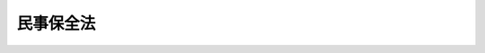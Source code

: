 .. _H01HO091:

==========
民事保全法
==========

.. raw:: html
    
    
    <b>民事保全法<br>
    （平成元年十二月二十二日法律第九十一号）</b><br><br><div align="right">最終改正：平成二三年六月二四日法律第七四号</div><br><div align="right"><table width="" border="0"><tr><td><font color="RED">（最終改正までの未施行法令）</font></td></tr><tr><td><a href="/cgi-bin/idxmiseko.cgi?H_RYAKU=%95%bd%88%ea%96%40%8b%e3%88%ea&amp;H_NO=%95%bd%90%ac%93%f1%8f%5c%8e%4f%94%4e%8c%dc%8c%8e%93%f1%8f%5c%8c%dc%93%fa%96%40%97%a5%91%e6%8c%dc%8f%5c%8e%4f%8d%86&amp;H_PATH=/miseko/H01HO091/H23HO053.html" target="inyo">平成二十三年五月二十五日法律第五十三号</a></td><td align="right">（未施行）</td></tr><tr></tr><tr><td align="right">　</td><td></td></tr><tr></tr></table></div><a name="0000000000000000000000000000000000000000000000000000000000000000000000000000000"></a>
    <br>
    　<a href="#1000000000001000000000000000000000000000000000000000000000000000000000000000000" target="data">第一章　総則（第一条―第八条）</a>
    <br>
    　<a href="#1000000000002000000000000000000000000000000000000000000000000000000000000000000" target="data">第二章　保全命令に関する手続</a>
    <br>
    　　<a href="#1000000000002000000001000000000000000000000000000000000000000000000000000000000" target="data">第一節　総則（第九条・第十条）</a>
    <br>
    　　<a href="#1000000000002000000002000000000000000000000000000000000000000000000000000000000" target="data">第二節　保全命令</a>
    <br>
    　　　<a href="#1000000000002000000002000000001000000000000000000000000000000000000000000000000" target="data">第一款　通則（第十一条―第十九条）</a>
    <br>
    　　　<a href="#1000000000002000000002000000002000000000000000000000000000000000000000000000000" target="data">第二款　仮差押命令（第二十条―第二十二条）</a>
    <br>
    　　　<a href="#1000000000002000000002000000003000000000000000000000000000000000000000000000000" target="data">第三款　仮処分命令（第二十三条―第二十五条の二） </a>
    <br>
    　　<a href="#1000000000002000000003000000000000000000000000000000000000000000000000000000000" target="data">第三節　保全異議（第二十六条―第三十六条）</a>
    <br>
    　　<a href="#1000000000002000000004000000000000000000000000000000000000000000000000000000000" target="data">第四節　保全取消し（第三十七条―第四十条）</a>
    <br>
    　　<a href="#1000000000002000000005000000000000000000000000000000000000000000000000000000000" target="data">第五節　保全抗告（第四十一条・第四十二条）</a>
    <br>
    　<a href="#1000000000003000000000000000000000000000000000000000000000000000000000000000000" target="data">第三章　保全執行に関する手続</a>
    <br>
    　　<a href="#1000000000003000000001000000000000000000000000000000000000000000000000000000000" target="data">第一節　総則（第四十三条―第四十六条）</a>
    <br>
    　　<a href="#1000000000003000000002000000000000000000000000000000000000000000000000000000000" target="data">第二節　仮差押えの執行（第四十七条―第五十一条）</a>
    <br>
    　　<a href="#1000000000003000000003000000000000000000000000000000000000000000000000000000000" target="data">第三節　仮処分の執行（第五十二条―第五十七条）</a>
    <br>
    　<a href="#1000000000004000000000000000000000000000000000000000000000000000000000000000000" target="data">第四章　仮処分の効力（第五十八条―第六十五条）</a>
    <br>
    　<a href="#1000000000005000000000000000000000000000000000000000000000000000000000000000000" target="data">第五章　罰則（第六十六条・第六十七条）</a>
    <br>
    　<a href="#5000000000000000000000000000000000000000000000000000000000000000000000000000000" target="data">附則</a>
    <br><p>　　　<b><a name="1000000000001000000000000000000000000000000000000000000000000000000000000000000">第一章　総則</a>
    </b>
    </p><p>
    </p><div class="arttitle"><a name="1000000000000000000000000000000000000000000000000100000000000000000000000000000">（趣旨）</a>
    </div><div class="item"><b>第一条</b>
    <a name="1000000000000000000000000000000000000000000000000100000000001000000000000000000"></a>
    　民事訴訟の本案の権利の実現を保全するための仮差押え及び係争物に関する仮処分並びに民事訴訟の本案の権利関係につき仮の地位を定めるための仮処分（以下「民事保全」と総称する。）については、他の法令に定めるもののほか、この法律の定めるところによる。
    </div>
    
    <p>
    </p><div class="arttitle"><a name="1000000000000000000000000000000000000000000000000200000000000000000000000000000">（民事保全の機関及び保全執行裁判所）</a>
    </div><div class="item"><b>第二条</b>
    <a name="1000000000000000000000000000000000000000000000000200000000001000000000000000000"></a>
    　民事保全の命令（以下「保全命令」という。）は、申立てにより、裁判所が行う。
    </div>
    <div class="item"><b><a name="1000000000000000000000000000000000000000000000000200000000002000000000000000000">２</a>
    </b>
    　民事保全の執行（以下「保全執行」という。）は、申立てにより、裁判所又は執行官が行う。
    </div>
    <div class="item"><b><a name="1000000000000000000000000000000000000000000000000200000000003000000000000000000">３</a>
    </b>
    　裁判所が行う保全執行に関してはこの法律の規定により執行処分を行うべき裁判所をもって、執行官が行う保全執行の執行処分に関してはその執行官の所属する地方裁判所をもって保全執行裁判所とする。
    </div>
    
    <p>
    </p><div class="arttitle"><a name="1000000000000000000000000000000000000000000000000300000000000000000000000000000">（任意的口頭弁論）</a>
    </div><div class="item"><b>第三条</b>
    <a name="1000000000000000000000000000000000000000000000000300000000001000000000000000000"></a>
    　民事保全の手続に関する裁判は、口頭弁論を経ないですることができる。
    </div>
    
    <p>
    </p><div class="arttitle"><a name="1000000000000000000000000000000000000000000000000400000000000000000000000000000">（担保の提供）</a>
    </div><div class="item"><b>第四条</b>
    <a name="1000000000000000000000000000000000000000000000000400000000001000000000000000000"></a>
    　この法律の規定により担保を立てるには、担保を立てるべきことを命じた裁判所又は保全執行裁判所の所在地を管轄する地方裁判所の管轄区域内の供託所に金銭又は担保を立てるべきことを命じた裁判所が相当と認める有価証券（<a href="/cgi-bin/idxrefer.cgi?H_FILE=%95%bd%88%ea%8e%4f%96%40%8e%b5%8c%dc&amp;REF_NAME=%8e%d0%8d%c2%81%41%8a%94%8e%ae%93%99%82%cc%90%55%91%d6%82%c9%8a%d6%82%b7%82%e9%96%40%97%a5&amp;ANCHOR_F=&amp;ANCHOR_T=" target="inyo">社債、株式等の振替に関する法律</a>
    （平成十三年法律第七十五号）<a href="/cgi-bin/idxrefer.cgi?H_FILE=%95%bd%88%ea%8e%4f%96%40%8e%b5%8c%dc&amp;REF_NAME=%91%e6%93%f1%95%53%8e%b5%8f%5c%94%aa%8f%f0%91%e6%88%ea%8d%80&amp;ANCHOR_F=1000000000000000000000000000000000000000000000027800000000001000000000000000000&amp;ANCHOR_T=1000000000000000000000000000000000000000000000027800000000001000000000000000000#1000000000000000000000000000000000000000000000027800000000001000000000000000000" target="inyo">第二百七十八条第一項</a>
    に規定する振替債を含む。）を供託する方法その他最高裁判所規則で定める方法によらなければならない。ただし、当事者が特別の契約をしたときは、その契約による。
    </div>
    <div class="item"><b><a name="1000000000000000000000000000000000000000000000000400000000002000000000000000000">２</a>
    </b>
    　<a href="/cgi-bin/idxrefer.cgi?H_FILE=%95%bd%94%aa%96%40%88%ea%81%5a%8b%e3&amp;REF_NAME=%96%af%8e%96%91%69%8f%d7%96%40&amp;ANCHOR_F=&amp;ANCHOR_T=" target="inyo">民事訴訟法</a>
    （平成八年法律第百九号）<a href="/cgi-bin/idxrefer.cgi?H_FILE=%95%bd%94%aa%96%40%88%ea%81%5a%8b%e3&amp;REF_NAME=%91%e6%8e%b5%8f%5c%8e%b5%8f%f0&amp;ANCHOR_F=1000000000000000000000000000000000000000000000007700000000000000000000000000000&amp;ANCHOR_T=1000000000000000000000000000000000000000000000007700000000000000000000000000000#1000000000000000000000000000000000000000000000007700000000000000000000000000000" target="inyo">第七十七条</a>
    、第七十九条及び第八十条の規定は、前項の担保について準用する。
    </div>
    
    <p>
    </p><div class="arttitle"><a name="1000000000000000000000000000000000000000000000000500000000000000000000000000000">（事件の記録の閲覧等）</a>
    </div><div class="item"><b>第五条</b>
    <a name="1000000000000000000000000000000000000000000000000500000000001000000000000000000"></a>
    　保全命令に関する手続又は保全執行に関し裁判所が行う手続について、利害関係を有する者は、裁判所書記官に対し、事件の記録の閲覧若しくは謄写、その正本、謄本若しくは抄本の交付又は事件に関する事項の証明書の交付を請求することができる。ただし、債権者以外の者にあっては、保全命令の申立てに関し口頭弁論若しくは債務者を呼び出す審尋の期日の指定があり、又は債務者に対する保全命令の送達があるまでの間は、この限りでない。
    </div>
    
    <p>
    </p><div class="arttitle"><a name="1000000000000000000000000000000000000000000000000600000000000000000000000000000">（専属管轄）</a>
    </div><div class="item"><b>第六条</b>
    <a name="1000000000000000000000000000000000000000000000000600000000001000000000000000000"></a>
    　この法律に規定する裁判所の管轄は、専属とする。
    </div>
    
    <p>
    </p><div class="arttitle"><a name="1000000000000000000000000000000000000000000000000700000000000000000000000000000">（</a><a href="/cgi-bin/idxrefer.cgi?H_FILE=%95%bd%94%aa%96%40%88%ea%81%5a%8b%e3&amp;REF_NAME=%96%af%8e%96%91%69%8f%d7%96%40&amp;ANCHOR_F=&amp;ANCHOR_T=" target="inyo">民事訴訟法</a>
    の準用）
    </div><div class="item"><b>第七条</b>
    <a name="1000000000000000000000000000000000000000000000000700000000001000000000000000000"></a>
    　特別の定めがある場合を除き、民事保全の手続に関しては、<a href="/cgi-bin/idxrefer.cgi?H_FILE=%95%bd%94%aa%96%40%88%ea%81%5a%8b%e3&amp;REF_NAME=%96%af%8e%96%91%69%8f%d7%96%40&amp;ANCHOR_F=&amp;ANCHOR_T=" target="inyo">民事訴訟法</a>
    の規定を準用する。
    </div>
    
    <p>
    </p><div class="arttitle"><a name="1000000000000000000000000000000000000000000000000800000000000000000000000000000">（最高裁判所規則）</a>
    </div><div class="item"><b>第八条</b>
    <a name="1000000000000000000000000000000000000000000000000800000000001000000000000000000"></a>
    　この法律に定めるもののほか、民事保全の手続に関し必要な事項は、最高裁判所規則で定める。
    </div>
    
    
    <p>　　　<b><a name="1000000000002000000000000000000000000000000000000000000000000000000000000000000">第二章　保全命令に関する手続</a>
    </b>
    </p><p>　　　　<b><a name="1000000000002000000001000000000000000000000000000000000000000000000000000000000">第一節　総則</a>
    </b>
    </p><p>
    </p><div class="arttitle"><a name="1000000000000000000000000000000000000000000000000900000000000000000000000000000">（釈明処分の特例）</a>
    </div><div class="item"><b>第九条</b>
    <a name="1000000000000000000000000000000000000000000000000900000000001000000000000000000"></a>
    　裁判所は、争いに係る事実関係に関し、当事者の主張を明瞭にさせる必要があるときは、口頭弁論又は審尋の期日において、当事者のため事務を処理し、又は補助する者で、裁判所が相当と認めるものに陳述をさせることができる。
    </div>
    
    <p>
    </p><div class="item"><b><a name="1000000000000000000000000000000000000000000000001000000000000000000000000000000">第十条</a>
    </b>
    <a name="1000000000000000000000000000000000000000000000001000000000001000000000000000000"></a>
    　削除
    </div>
    
    
    <p>　　　　<b><a name="1000000000002000000002000000000000000000000000000000000000000000000000000000000">第二節　保全命令</a>
    </b>
    </p><p>　　　　　<b><a name="1000000000002000000002000000001000000000000000000000000000000000000000000000000">第一款　通則</a>
    </b>
    </p><p>
    </p><div class="arttitle"><a name="1000000000000000000000000000000000000000000000001100000000000000000000000000000">（保全命令事件の管轄）</a>
    </div><div class="item"><b>第十一条</b>
    <a name="1000000000000000000000000000000000000000000000001100000000001000000000000000000"></a>
    　保全命令の申立ては、日本の裁判所に本案の訴えを提起することができるとき、又は仮に差し押さえるべき物若しくは係争物が日本国内にあるときに限り、することができる。
    </div>
    
    <p>
    </p><div class="item"><b><a name="1000000000000000000000000000000000000000000000001200000000000000000000000000000">第十二条</a>
    </b>
    <a name="1000000000000000000000000000000000000000000000001200000000001000000000000000000"></a>
    　保全命令事件は、本案の管轄裁判所又は仮に差し押さえるべき物若しくは係争物の所在地を管轄する地方裁判所が管轄する。
    </div>
    <div class="item"><b><a name="1000000000000000000000000000000000000000000000001200000000002000000000000000000">２</a>
    </b>
    　本案の訴えが<a href="/cgi-bin/idxrefer.cgi?H_FILE=%95%bd%94%aa%96%40%88%ea%81%5a%8b%e3&amp;REF_NAME=%96%af%8e%96%91%69%8f%d7%96%40%91%e6%98%5a%8f%f0%91%e6%88%ea%8d%80&amp;ANCHOR_F=1000000000000000000000000000000000000000000000000600000000001000000000000000000&amp;ANCHOR_T=1000000000000000000000000000000000000000000000000600000000001000000000000000000#1000000000000000000000000000000000000000000000000600000000001000000000000000000" target="inyo">民事訴訟法第六条第一項</a>
    に規定する特許権等に関する訴えである場合には、保全命令事件は、前項の規定にかかわらず、本案の管轄裁判所が管轄する。ただし、仮に差し押さえるべき物又は係争物の所在地を管轄する地方裁判所が<a href="/cgi-bin/idxrefer.cgi?H_FILE=%95%bd%94%aa%96%40%88%ea%81%5a%8b%e3&amp;REF_NAME=%93%af%8f%f0%91%e6%88%ea%8d%80&amp;ANCHOR_F=1000000000000000000000000000000000000000000000000600000000001000000000000000000&amp;ANCHOR_T=1000000000000000000000000000000000000000000000000600000000001000000000000000000#1000000000000000000000000000000000000000000000000600000000001000000000000000000" target="inyo">同条第一項</a>
    各号に定める裁判所であるときは、その裁判所もこれを管轄する。
    </div>
    <div class="item"><b><a name="1000000000000000000000000000000000000000000000001200000000003000000000000000000">３</a>
    </b>
    　本案の管轄裁判所は、第一審裁判所とする。ただし、本案が控訴審に係属するときは、控訴裁判所とする。
    </div>
    <div class="item"><b><a name="1000000000000000000000000000000000000000000000001200000000004000000000000000000">４</a>
    </b>
    　仮に差し押さえるべき物又は係争物が債権（<a href="/cgi-bin/idxrefer.cgi?H_FILE=%8f%ba%8c%dc%8e%6c%96%40%8e%6c&amp;REF_NAME=%96%af%8e%96%8e%b7%8d%73%96%40&amp;ANCHOR_F=&amp;ANCHOR_T=" target="inyo">民事執行法</a>
    （昭和五十四年法律第四号）<a href="/cgi-bin/idxrefer.cgi?H_FILE=%8f%ba%8c%dc%8e%6c%96%40%8e%6c&amp;REF_NAME=%91%e6%95%53%8e%6c%8f%5c%8e%4f%8f%f0&amp;ANCHOR_F=1000000000000000000000000000000000000000000000014300000000000000000000000000000&amp;ANCHOR_T=1000000000000000000000000000000000000000000000014300000000000000000000000000000#1000000000000000000000000000000000000000000000014300000000000000000000000000000" target="inyo">第百四十三条</a>
    に規定する債権をいう。以下この条において同じ。）であるときは、その債権は、その債権の債務者（以下「第三債務者」という。）の普通裁判籍の所在地にあるものとする。ただし、船舶（<a href="/cgi-bin/idxrefer.cgi?H_FILE=%8f%ba%8c%dc%8e%6c%96%40%8e%6c&amp;REF_NAME=%93%af%96%40%91%e6%95%53%8f%5c%93%f1%8f%f0&amp;ANCHOR_F=1000000000000000000000000000000000000000000000011200000000000000000000000000000&amp;ANCHOR_T=1000000000000000000000000000000000000000000000011200000000000000000000000000000#1000000000000000000000000000000000000000000000011200000000000000000000000000000" target="inyo">同法第百十二条</a>
    に規定する船舶をいう。以下同じ。）又は動産（<a href="/cgi-bin/idxrefer.cgi?H_FILE=%8f%ba%8c%dc%8e%6c%96%40%8e%6c&amp;REF_NAME=%93%af%96%40%91%e6%95%53%93%f1%8f%5c%93%f1%8f%f0&amp;ANCHOR_F=1000000000000000000000000000000000000000000000012200000000000000000000000000000&amp;ANCHOR_T=1000000000000000000000000000000000000000000000012200000000000000000000000000000#1000000000000000000000000000000000000000000000012200000000000000000000000000000" target="inyo">同法第百二十二条</a>
    に規定する動産をいう。以下同じ。）の引渡しを目的とする債権及び物上の担保権により担保される債権は、その物の所在地にあるものとする。
    </div>
    <div class="item"><b><a name="1000000000000000000000000000000000000000000000001200000000005000000000000000000">５</a>
    </b>
    　前項本文の規定は、仮に差し押さえるべき物又は係争物が<a href="/cgi-bin/idxrefer.cgi?H_FILE=%8f%ba%8c%dc%8e%6c%96%40%8e%6c&amp;REF_NAME=%96%af%8e%96%8e%b7%8d%73%96%40%91%e6%95%53%98%5a%8f%5c%8e%b5%8f%f0%91%e6%88%ea%8d%80&amp;ANCHOR_F=1000000000000000000000000000000000000000000000016700000000001000000000000000000&amp;ANCHOR_T=1000000000000000000000000000000000000000000000016700000000001000000000000000000#1000000000000000000000000000000000000000000000016700000000001000000000000000000" target="inyo">民事執行法第百六十七条第一項</a>
    に規定する財産権（以下「その他の財産権」という。）で第三債務者又はこれに準ずる者があるものである場合（次項に規定する場合を除く。）について準用する。
    </div>
    <div class="item"><b><a name="1000000000000000000000000000000000000000000000001200000000006000000000000000000">６</a>
    </b>
    　仮に差し押さえるべき物又は係争物がその他の財産権で権利の移転について登記又は登録を要するものであるときは、その財産権は、その登記又は登録の地にあるものとする。
    </div>
    
    <p>
    </p><div class="arttitle"><a name="1000000000000000000000000000000000000000000000001300000000000000000000000000000">（申立て及び疎明）</a>
    </div><div class="item"><b>第十三条</b>
    <a name="1000000000000000000000000000000000000000000000001300000000001000000000000000000"></a>
    　保全命令の申立ては、その趣旨並びに保全すべき権利又は権利関係及び保全の必要性を明らかにして、これをしなければならない。
    </div>
    <div class="item"><b><a name="1000000000000000000000000000000000000000000000001300000000002000000000000000000">２</a>
    </b>
    　保全すべき権利又は権利関係及び保全の必要性は、疎明しなければならない。
    </div>
    
    <p>
    </p><div class="arttitle"><a name="1000000000000000000000000000000000000000000000001400000000000000000000000000000">（保全命令の担保）</a>
    </div><div class="item"><b>第十四条</b>
    <a name="1000000000000000000000000000000000000000000000001400000000001000000000000000000"></a>
    　保全命令は、担保を立てさせて、若しくは相当と認める一定の期間内に担保を立てることを保全執行の実施の条件として、又は担保を立てさせないで発することができる。
    </div>
    <div class="item"><b><a name="1000000000000000000000000000000000000000000000001400000000002000000000000000000">２</a>
    </b>
    　前項の担保を立てる場合において、遅滞なく第四条第一項の供託所に供託することが困難な事由があるときは、裁判所の許可を得て、債権者の住所地又は事務所の所在地その他裁判所が相当と認める地を管轄する地方裁判所の管轄区域内の供託所に供託することができる。
    </div>
    
    <p>
    </p><div class="arttitle"><a name="1000000000000000000000000000000000000000000000001500000000000000000000000000000">（裁判長の権限）</a>
    </div><div class="item"><b>第十五条</b>
    <a name="1000000000000000000000000000000000000000000000001500000000001000000000000000000"></a>
    　保全命令は、急迫の事情があるときに限り、裁判長が発することができる。
    </div>
    
    <p>
    </p><div class="arttitle"><a name="1000000000000000000000000000000000000000000000001600000000000000000000000000000">（決定の理由）</a>
    </div><div class="item"><b>第十六条</b>
    <a name="1000000000000000000000000000000000000000000000001600000000001000000000000000000"></a>
    　保全命令の申立てについての決定には、理由を付さなければならない。ただし、口頭弁論を経ないで決定をする場合には、理由の要旨を示せば足りる。
    </div>
    
    <p>
    </p><div class="arttitle"><a name="1000000000000000000000000000000000000000000000001700000000000000000000000000000">（送達）</a>
    </div><div class="item"><b>第十七条</b>
    <a name="1000000000000000000000000000000000000000000000001700000000001000000000000000000"></a>
    　保全命令は、当事者に送達しなければならない。
    </div>
    
    <p>
    </p><div class="arttitle"><a name="1000000000000000000000000000000000000000000000001800000000000000000000000000000">（保全命令の申立ての取下げ）</a>
    </div><div class="item"><b>第十八条</b>
    <a name="1000000000000000000000000000000000000000000000001800000000001000000000000000000"></a>
    　保全命令の申立てを取り下げるには、保全異議又は保全取消しの申立てがあった後においても、債務者の同意を得ることを要しない。
    </div>
    
    <p>
    </p><div class="arttitle"><a name="1000000000000000000000000000000000000000000000001900000000000000000000000000000">（却下の裁判に対する即時抗告）</a>
    </div><div class="item"><b>第十九条</b>
    <a name="1000000000000000000000000000000000000000000000001900000000001000000000000000000"></a>
    　保全命令の申立てを却下する裁判に対しては、債権者は、告知を受けた日から二週間の不変期間内に、即時抗告をすることができる。
    </div>
    <div class="item"><b><a name="1000000000000000000000000000000000000000000000001900000000002000000000000000000">２</a>
    </b>
    　前項の即時抗告を却下する裁判に対しては、更に抗告をすることができない。
    </div>
    <div class="item"><b><a name="1000000000000000000000000000000000000000000000001900000000003000000000000000000">３</a>
    </b>
    　第十六条本文の規定は、第一項の即時抗告についての決定について準用する。
    </div>
    
    
    <p>　　　　　<b><a name="1000000000002000000002000000002000000000000000000000000000000000000000000000000">第二款　仮差押命令</a>
    </b>
    </p><p>
    </p><div class="arttitle"><a name="1000000000000000000000000000000000000000000000002000000000000000000000000000000">（仮差押命令の必要性）</a>
    </div><div class="item"><b>第二十条</b>
    <a name="1000000000000000000000000000000000000000000000002000000000001000000000000000000"></a>
    　仮差押命令は、金銭の支払を目的とする債権について、強制執行をすることができなくなるおそれがあるとき、又は強制執行をするのに著しい困難を生ずるおそれがあるときに発することができる。
    </div>
    <div class="item"><b><a name="1000000000000000000000000000000000000000000000002000000000002000000000000000000">２</a>
    </b>
    　仮差押命令は、前項の債権が条件付又は期限付である場合においても、これを発することができる。
    </div>
    
    <p>
    </p><div class="arttitle"><a name="1000000000000000000000000000000000000000000000002100000000000000000000000000000">（仮差押命令の対象）</a>
    </div><div class="item"><b>第二十一条</b>
    <a name="1000000000000000000000000000000000000000000000002100000000001000000000000000000"></a>
    　仮差押命令は、特定の物について発しなければならない。ただし、動産の仮差押命令は、目的物を特定しないで発することができる。
    </div>
    
    <p>
    </p><div class="arttitle"><a name="1000000000000000000000000000000000000000000000002200000000000000000000000000000">（仮差押解放金）</a>
    </div><div class="item"><b>第二十二条</b>
    <a name="1000000000000000000000000000000000000000000000002200000000001000000000000000000"></a>
    　仮差押命令においては、仮差押えの執行の停止を得るため、又は既にした仮差押えの執行の取消しを得るために債務者が供託すべき金銭の額を定めなければならない。
    </div>
    <div class="item"><b><a name="1000000000000000000000000000000000000000000000002200000000002000000000000000000">２</a>
    </b>
    　前項の金銭の供託は、仮差押命令を発した裁判所又は保全執行裁判所の所在地を管轄する地方裁判所の管轄区域内の供託所にしなければならない。
    </div>
    
    
    <p>　　　　　<b><a name="1000000000002000000002000000003000000000000000000000000000000000000000000000000">第三款　仮処分命令</a>
    </b>
    </p><p>
    </p><div class="arttitle"><a name="1000000000000000000000000000000000000000000000002300000000000000000000000000000">（仮処分命令の必要性等）</a>
    </div><div class="item"><b>第二十三条</b>
    <a name="1000000000000000000000000000000000000000000000002300000000001000000000000000000"></a>
    　係争物に関する仮処分命令は、その現状の変更により、債権者が権利を実行することができなくなるおそれがあるとき、又は権利を実行するのに著しい困難を生ずるおそれがあるときに発することができる。
    </div>
    <div class="item"><b><a name="1000000000000000000000000000000000000000000000002300000000002000000000000000000">２</a>
    </b>
    　仮の地位を定める仮処分命令は、争いがある権利関係について債権者に生ずる著しい損害又は急迫の危険を避けるためこれを必要とするときに発することができる。
    </div>
    <div class="item"><b><a name="1000000000000000000000000000000000000000000000002300000000003000000000000000000">３</a>
    </b>
    　第二十条第二項の規定は、仮処分命令について準用する。
    </div>
    <div class="item"><b><a name="10%E3%81%A8%E3%81%8C%E3%81%A7%E3%81%8D%E3%82%8B%E5%AF%A9%E5%B0%8B%E3%81%AE%E6%9C%9F%E6%97%A5%E3%82%92%E7%B5%8C%E3%81%AA%E3%81%91%E3%82%8C%E3%81%B0%E3%80%81%E3%81%93%E3%82%8C%E3%82%92%E7%99%BA%E3%81%99%E3%82%8B%E3%81%93%E3%81%A8%E3%81%8C%E3%81%A7%E3%81%8D%E3%81%AA%E3%81%84%E3%80%82%E3%81%9F%E3%81%A0%E3%81%97%E3%80%81%E3%81%9D%E3%81%AE%E6%9C%9F%E6%97%A5%E3%82%92%E7%B5%8C%E3%82%8B%E3%81%93%E3%81%A8%E3%81%AB%E3%82%88%E3%82%8A%E4%BB%AE%E5%87%A6%E5%88%86%E5%91%BD%E4%BB%A4%E3%81%AE%E7%94%B3%E7%AB%8B%E3%81%A6%E3%81%AE%E7%9B%AE%E7%9A%84%E3%82%92%E9%81%94%E3%81%99%E3%82%8B%E3%81%93%E3%81%A8%E3%81%8C%E3%81%A7%E3%81%8D%E3%81%AA%E3%81%84%E4%BA%8B%E6%83%85%E3%81%8C%E3%81%82%E3%82%8B%E3%81%A8%E3%81%8D%E3%81%AF%E3%80%81%E3%81%93%E3%81%AE%E9%99%90%E3%82%8A%E3%81%A7%E3%81%AA%E3%81%84%E3%80%82%0A&lt;/DIV&gt;%0A%0A&lt;P&gt;%0A&lt;DIV%20class=" arttitle></a><a name="1000000000000000000000000000000000000000000000002400000000000000000000000000000">（仮処分の方法）</a>
    </b></div><div class="item"><b>第二十四条</b>
    <a name="1000000000000000000000000000000000000000000000002400000000001000000000000000000"></a>
    　裁判所は、仮処分命令の申立ての目的を達するため、債務者に対し一定の行為を命じ、若しくは禁止し、若しくは給付を命じ、又は保管人に目的物を保管させる処分その他の必要な処分をすることができる。
    </div>
    
    <p>
    </p><div class="arttitle"><a name="1000000000000000000000000000000000000000000000002500000000000000000000000000000">（仮処分解放金）</a>
    </div><div class="item"><b>第二十五条</b>
    <a name="1000000000000000000000000000000000000000000000002500000000001000000000000000000"></a>
    　裁判所は、保全すべき権利が金銭の支払を受けることをもってその行使の目的を達することができるものであるときに限り、債権者の意見を聴いて、仮処分の執行の停止を得るため、又は既にした仮処分の執行の取消しを得るために債務者が供託すべき金銭の額を仮処分命令において定めることができる。
    </div>
    <div class="item"><b><a name="1000000000000000000000000000000000000000000000002500000000002000000000000000000">２</a>
    </b>
    　第二十二条第二項の規定は、前項の金銭の供託について準用する。
    </div>
    
    <p>
    </p><div class="arttitle"><a name="1000000000000000000000000000000000000000000000002500200000000000000000000000000">（債務者を特定しないで発する占有移転禁止の仮処分命令）</a>
    </div><div class="item"><b>第二十五条の二</b>
    <a name="1000000000000000000000000000000000000000000000002500200000001000000000000000000"></a>
    　占有移転禁止の仮処分命令（係争物の引渡し又は明渡しの請求権を保全するための仮処分命令のうち、次に掲げる事項を内容とするものをいう。以下この条、第五十四条の二及び第六十二条において同じ。）であって、係争物が不動産であるものについては、その執行前に債務者を特定することを困難とする特別の事情があるときは、裁判所は、債務者を特定しないで、これを発することができる。
    <div class="number"><b><a name="1000000000000000000000000000000000000000000000002500200000001000000001000000000">一</a>
    </b>
    　債務者に対し、係争物の占有の移転を禁止し、及び係争物の占有を解いて執行官に引き渡すべきことを命ずること。
    </div>
    <div class="number"><b><a name="1000000000000000000000000000000000000000000000002500200000001000000002000000000">二</a>
    </b>
    　執行官に、係争物の保管をさせ、かつ、債務者が係争物の占有の移転を禁止されている旨及び執行官が係争物を保管している旨を公示させること。
    </div>
    </div>
    <div class="item"><b><a name="1000000000000000000000000000000000000000000000002500200000002000000000000000000">２</a>
    </b>
    　前項の規定による占有移転禁止の仮処分命令の執行がされたときは、当該執行によって係争物である不動産の占有を解かれた者が、債務者となる。
    </div>
    <div class="item"><b><a name="1000000000000000000000000000000000000000000000002500200000003000000000000000000">３</a>
    </b>
    　第一項の規定による占有移転禁止の仮処分命令は、第四十三条第二項の期間内にその執行がされなかったときは、債務者に対して送達することを要しない。この場合において、第四条第二項において準用する<a href="/cgi-bin/idxrefer.cgi?H_FILE=%95%bd%94%aa%96%40%88%ea%81%5a%8b%e3&amp;REF_NAME=%96%af%8e%96%91%69%8f%d7%96%40%91%e6%8e%b5%8f%5c%8b%e3%8f%f0%91%e6%88%ea%8d%80&amp;ANCHOR_F=1000000000000000000000000000000000000000000000007900000000001000000000000000000&amp;ANCHOR_T=1000000000000000000000000000000000000000000000007900000000001000000000000000000#1000000000000000000000000000000000000000000000007900000000001000000000000000000" target="inyo">民事訴訟法第七十九条第一項</a>
    の規定による担保の取消しの決定で<a href="/cgi-bin/idxrefer.cgi?H_FILE=%95%bd%94%aa%96%40%88%ea%81%5a%8b%e3&amp;REF_NAME=%91%e6%8f%5c%8e%6c%8f%f0%91%e6%88%ea%8d%80&amp;ANCHOR_F=1000000000000000000000000000000000000000000000001400000000001000000000000000000&amp;ANCHOR_T=1000000000000000000000000000000000000000000000001400000000001000000000000000000#1000000000000000000000000000000000000000000000001400000000001000000000000000000" target="inyo">第十四条第一項</a>
    の規定により立てさせた担保に係るものは、裁判所が相当と認める方法で申立人に告知することによって、その効力を生ずる。
    </div>
    
    
    
    <p>　　　　<b><a name="1000000000002000000003000000000000000000000000000000000000000000000000000000000">第三節　保全異議</a>
    </b>
    </p><p>
    </p><div class="arttitle"><a name="1000000000000000000000000000000000000000000000002600000000000000000000000000000">（保全異議の申立て）</a>
    </div><div class="item"><b>第二十六条</b>
    <a name="1000000000000000000000000000000000000000000000002600000000001000000000000000000"></a>
    　保全命令に対しては、債務者は、その命令を発した裁判所に保全異議を申し立てることができる。
    </div>
    
    <p>
    </p><div class="arttitle"><a name="1000000000000000000000000000000000000000000000002700000000000000000000000000000">（保全執行の停止の裁判等）</a>
    </div><div class="item"><b>第二十七条</b>
    <a name="1000000000000000000000000000000000000000000000002700000000001000000000000000000"></a>
    　保全異議の申立てがあった場合において、保全命令の取消しの原因となることが明らかな事情及び保全執行により償うことができない損害を生ずるおそれがあることにつき疎明があったときに限り、裁判所は、申立てにより、保全異議の申立てについての決定において第三項の規定による裁判をするまでの間、担保を立てさせて、又は担保を立てることを条件として保全執行の停止又は既にした執行処分の取消しを命ずることができる。
    </div>
    <div class="item"><b><a name="1000000000000000000000000000000000000000000000002700000000002000000000000000000">２</a>
    </b>
    　抗告裁判所が保全命令を発した場合において、事件の記録が原裁判所に存するときは、その裁判所も、前項の規定による裁判をすることができる。
    </div>
    <div class="item"><b><a name="1000000000000000000000000000000000000000000000002700000000003000000000000000000">３</a>
    </b>
    　裁判所は、保全異議の申立てについての決定において、既にした第一項の規定による裁判を取り消し、変更し、又は認可しなければならない。
    </div>
    <div class="item"><b><a name="1000000000000000000000000000000000000000000000002700000000004000000000000000000">４</a>
    </b>
    　第一項及び前項の規定による裁判に対しては、不服を申し立てることができない。
    </div>
    <div class="item"><b><a name="1000000000000000000000000000000000000000000000002700000000005000000000000000000">５</a>
    </b>
    　第十五条の規定は、第一項の規定による裁判について準用する。
    </div>
    
    <p>
    </p><div class="arttitle"><a name="1000000000000000000000000000000000000000000000002800000000000000000000000000000">（事件の移送）</a>
    </div><div class="item"><b>第二十八条</b>
    <a name="1000000000000000000000000000000000000000000000002800000000001000000000000000000"></a>
    　裁判所は、当事者、尋問を受けるべき証人及び審尋を受けるべき参考人の住所その他の事情を考慮して、保全異議事件につき著しい遅滞を避け、又は当事者間の衡平を図るために必要があるときは、申立てにより又は職権で、当該保全命令事件につき管轄権を有する他の裁判所に事件を移送することができる。
    </div>
    
    <p>
    </p><div class="arttitle"><a name="1000000000000000000000000000000000000000000000002900000000000000000000000000000">（保全異議の審理）</a>
    </div><div class="item"><b>第二十九条</b>
    <a name="1000000000000000000000000000000000000000000000002900000000001000000000000000000"></a>
    　裁判所は、口頭弁論又は当事者双方が立ち会うことができる審尋の期日を経なければ、保全異議の申立てについての決定をすることができない。
    </div>
    
    <p>
    </p><div class="item"><b><a name="1000000000000000000000000000000000000000000000003000000000000000000000000000000">第三十条</a>
    </b>
    <a name="1000000000000000000000000000000000000000000000003000000000001000000000000000000"></a>
    　削除
    </div>
    
    <p>
    </p><div class="arttitle"><a name="1000000000000000000000000000000000000000000000003100000000000000000000000000000">（審理の終結）</a>
    </div><div class="item"><b>第三十一条</b>
    <a name="1000000000000000000000000000000000000000000000003100000000001000000000000000000"></a>
    　裁判所は、審理を終結するには、相当の猶予期間を置いて、審理を終結する日を決定しなければならない。ただし、ちに審理を終結する旨を宣言することができる。
    </div>
    
    <p>
    </p><div class="arttitle"><a name="1000000000000000000000000000000000000000000000003200000000000000000000000000000">（保全異議の申立てについての決定）</a>
    </div><div class="item"><b>第三十二条</b>
    <a name="1000000000000000000000000000000000000000000000003200000000001000000000000000000"></a>
    　裁判所は、保全異議の申立てについての決定においては、保全命令を認可し、変更し、又は取り消さなければならない。
    </div>
    <div class="item"><b><a name="1000000000000000000000000000000000000000000000003200000000002000000000000000000">２</a>
    </b>
    　裁判所は、前項の決定において、相当と認める一定の期間内に債権者が担保を立てること又は第十四条第一項の規定による担保の額を増加した上、相当と認める一定の期間内に債権者がその増加額につき担保を立てることを保全執行の実施又は続行の条件とする旨を定めることができる。
    </div>
    <div class="item"><b><a name="1000000000000000000000000000000000000000000000003200000000003000000000000000000">３</a>
    </b>
    　裁判所は、第一項の規定による保全命令を取り消す決定について、債務者が担保を立てることを条件とすることができる。
    </div>
    <div class="item"><b><a name="1000000000000000000000000000000000000000000000003200000000004000000000000000000">４</a>
    </b>
    　第十六条本文及び第十七条の規定は、第一項の決定について準用する。
    </div>
    
    <p>
    </p><div class="arttitle"><a name="1000000000000000000000000000000000000000000000003300000000000000000000000000000">（原状回復の裁判）</a>
    </div><div class="item"><b>第三十三条</b>
    <a name="1000000000000000000000000000000000000000000000003300000000001000000000000000000"></a>
    　仮処分命令に基づき、債権者が物の引渡し若しくは明渡し若しくは金銭の支払を受け、又は物の使用若しくは保管をしているときは、裁判所は、債務者の申立てにより、前条第一項の規定により仮処分命令を取り消す決定において、債権者に対し、債務者が引き渡し、若しくは明け渡した物の返還、債務者が支払った金銭の返還又は債権者が使用若しくは保管をしている物の返還を命ずることができる。
    </div>
    
    <p>
    </p><div class="arttitle"><a name="1000000000000000000000000000000000000000000000003400000000000000000000000000000">（保全命令を取り消す決定の効力）</a>
    </div><div class="item"><b>第三十四条</b>
    <a name="1000000000000000000000000000000000000000000000003400000000001000000000000000000"></a>
    　裁判所は、第三十二条第一項の規定により保全命令を取り消す決定において、その送達を受けた日から二週間を超えない範囲内で相当と認める一定の期間を経過しなければその決定の効力が生じない旨を宣言することができる。ただし、その決定に対して保全抗告をすることができないときは、この限りでない。
    </div>
    
    <p>
    </p><div class="arttitle"><a name="1000000000000000000000000000000000000000000000003500000000000000000000000000000">（保全異議の申立ての取下げ）</a>
    </div><div class="item"><b>第三十五条</b>
    <a name="1000000000000000000000000000000000000000000000003500000000001000000000000000000"></a>
    　保全異議の申立てを取り下げるには、債権者の同意を得ることを要しない。
    </div>
    
    <p>
    </p><div class="arttitle"><a name="1000000000000000000000000000000000000000000000003600000000000000000000000000000">（判事補の権限の特例）</a>
    </div><div class="item"><b>第三十六条</b>
    <a name="1000000000000000000000000000000000000000000000003600000000001000000000000000000"></a>
    　保全異議の申立てについての裁判は、判事補が単独ですることができない。
    </div>
    
    
    <p>　　　　<b><a name="1000000000002000000004000000000000000000000000000000000000000000000000000000000">第四節　保全取消し</a>
    </b>
    </p><p>
    </p><div class="arttitle"><a name="1000000000000000000000000000000000000000000000003700000000000000000000000000000">（本案の訴えの不提起等による保全取消し）</a>
    </div><div class="item"><b>第三十七条</b>
    <a name="1000000000000000000000000000000000000000000000003700000000001000000000000000000"></a>
    　保全命令を発した裁判所は、債務者の申立てにより、債権者に対し、相当と認める一定の期間内に、本案の訴えを提起するとともにその提起を証する書面を提出し、既に本案の訴えを提起しているときはその係属を証する書面を提出すべきことを命じなければならない。
    </div>
    <div class="item"><b><a name="1000000000000000000000000000000000000000000000003700000000002000000000000000000">２</a>
    </b>
    　前項の期間は、二週間以上でなければならない。
    </div>
    <div class="item"><b><a name="1000000000000000000000000000000000000000000000003700000000003000000000000000000">３</a>
    </b>
    　債権者が第一項の規定により定められた期間内に同項の書面を提出しなかったときは、裁判所は、債務者の申立てにより、保全命令を取り消さなければならない。
    </div>
    <div class="item"><b><a name="1000000000000000000000000000000000000000000000003700000000004000000000000000000">４</a>
    </b>
    　第一項の書面が提出された後に、同項の本案の訴えが取り下げられ、又は却下された場合には、その書面を提出しなかったものとみなす。
    </div>
    <div class="item"><b><a name="1000000000000000000000000000000000000000000000003700000000005000000000000000000">５</a>
    </b>
    　第一項及び第三項の規定の適用については、本案が<a href="/cgi-bin/idxrefer.cgi?H_FILE=%8f%ba%93%f1%93%f1%96%40%88%ea%8c%dc%93%f1&amp;REF_NAME=%89%c6%8e%96%90%52%94%bb%96%40&amp;ANCHOR_F=&amp;ANCHOR_T=" target="inyo">家事審判法</a>
    （昭和二十二年法律第百五十二号）<a href="/cgi-bin/idxrefer.cgi?H_FILE=%8f%ba%93%f1%93%f1%96%40%88%ea%8c%dc%93%f1&amp;REF_NAME=%91%e6%8f%5c%94%aa%8f%f0%91%e6%88%ea%8d%80&amp;ANCHOR_F=1000000000000000000000000000000000000000000000001800000000001000000000000000000&amp;ANCHOR_T=1000000000000000000000000000000000000000000000001800000000001000000000000000000#1000000000000000000000000000000000000000000000001800000000001000000000000000000" target="inyo">第十八条第一項</a>
    に規定する事件であるときは家庭裁判所に対する調停の申立てを、本案が<a href="/cgi-bin/idxrefer.cgi?H_FILE=%95%bd%88%ea%98%5a%96%40%8e%6c%8c%dc&amp;REF_NAME=%98%4a%93%ad%90%52%94%bb%96%40&amp;ANCHOR_F=&amp;ANCHOR_T=" target="inyo">労働審判法</a>
    （平成十六年法律第四十五号）<a href="/cgi-bin/idxrefer.cgi?H_FILE=%95%bd%88%ea%98%5a%96%40%8e%6c%8c%dc&amp;REF_NAME=%91%e6%88%ea%8f%f0&amp;ANCHOR_F=1000000000000000000000000000000000000000000000000100000000000000000000000000000&amp;ANCHOR_T=1000000000000000000000000000000000000000000000000100000000000000000000000000000#1000000000000000000000000000000000000000000000000100000000000000000000000000000" target="inyo">第一条</a>
    に規定する事件であるときは地方裁判所に対する労働審判手続の申立てを、本案に関し仲裁合意があるときは仲裁手続の開始の手続を、本案が<a href="/cgi-bin/idxrefer.cgi?H_FILE=%8f%ba%8e%6c%8c%dc%96%40%88%ea%81%5a%94%aa&amp;REF_NAME=%8c%f6%8a%51%95%b4%91%88%8f%88%97%9d%96%40&amp;ANCHOR_F=&amp;ANCHOR_T=" target="inyo">公害紛争処理法</a>
    （昭和四十五年法律第百八号）<a href="/cgi-bin/idxrefer.cgi?H_FILE=%8f%ba%8e%6c%8c%dc%96%40%88%ea%81%5a%94%aa&amp;REF_NAME=%91%e6%93%f1%8f%f0&amp;ANCHOR_F=1000000000000000000000000000000000000000000000000200000000000000000000000000000&amp;ANCHOR_T=1000000000000000000000000000000000000000000000000200000000000000000000000000000#1000000000000000000000000000000000000000000000000200000000000000000000000000000" target="inyo">第二条</a>
    に規定する公害に係る被害についての損害賠償の請求に関する事件であるときは<a href="/cgi-bin/idxrefer.cgi?H_FILE=%8f%ba%8e%6c%8c%dc%96%40%88%ea%81%5a%94%aa&amp;REF_NAME=%93%af%96%40%91%e6%8e%6c%8f%5c%93%f1%8f%f0%82%cc%8f%5c%93%f1%91%e6%88%ea%8d%80&amp;ANCHOR_F=1000000000000000000000000000000000000000000000004201200000001000000000000000000&amp;ANCHOR_T=1000000000000000000000000000000000000000000000004201200000001000000000000000000#1000000000000000000000000000000000000000000000004201200000001000000000000000000" target="inyo">同法第四十二条の十二第一項</a>
    に規定する損害賠償の責任に関する裁定（次項において「責任裁定」という。）の申請を本案の訴えの提起とみなす。
    </div>
    <div class="item"><b><a name="1000000000000000000000000000000000000000000000003700000000006000000000000000000">６</a>
    </b>
    　前項の調停の事件、同項の労働審判手続、同項の仲裁手続又は同項の責任裁定の手続が調停の成立、労働審判（<a href="/cgi-bin/idxrefer.cgi?H_FILE=%95%bd%88%ea%98%5a%96%40%8e%6c%8c%dc&amp;REF_NAME=%98%4a%93%ad%90%52%94%bb%96%40%91%e6%93%f1%8f%5c%8b%e3%8f%f0&amp;ANCHOR_F=1000000000000000000000000000000000000000000000002900000000000000000000000000000&amp;ANCHOR_T=1000000000000000000000000000000000000000000000002900000000000000000000000000000#1000000000000000000000000000000000000000000000002900000000000000000000000000000" target="inyo">労働審判法第二十九条</a>
    において準用する<a href="/cgi-bin/idxrefer.cgi?H_FILE=%8f%ba%93%f1%98%5a%96%40%93%f1%93%f1%93%f1&amp;REF_NAME=%96%af%8e%96%92%b2%92%e2%96%40&amp;ANCHOR_F=&amp;ANCHOR_T=" target="inyo">民事調停法</a>
    （昭和二十六年法律第二百二十二号）<a href="/cgi-bin/idxrefer.cgi?H_FILE=%8f%ba%93%f1%98%5a%96%40%93%f1%93%f1%93%f1&amp;REF_NAME=%91%e6%8f%5c%98%5a%8f%f0&amp;ANCHOR_F=1000000000000000000000000000000000000000000000001600000000000000000000000000000&amp;ANCHOR_T=1000000000000000000000000000000000000000000000001600000000000000000000000000000#1000000000000000000000000000000000000000000000001600000000000000000000000000000" target="inyo">第十六条</a>
    の規定による調停の成立及び<a href="/cgi-bin/idxrefer.cgi?H_FILE=%95%bd%88%ea%98%5a%96%40%8e%6c%8c%dc&amp;REF_NAME=%98%4a%93%ad%90%52%94%bb%96%40%91%e6%93%f1%8f%5c%8e%6c%8f%f0%91%e6%88%ea%8d%80&amp;ANCHOR_F=1000000000000000000000000000000000000000000000002400000000001000000000000000000&amp;ANCHOR_T=1000000000000000000000000000000000000000000000002400000000001000000000000000000#1000000000000000000000000000000000000000000000002400000000001000000000000000000" target="inyo">労働審判法第二十四条第一項</a>
    の規定による労働審判事件の終了を含む。）、仲裁判断又は責任裁定（<a href="/cgi-bin/idxrefer.cgi?H_FILE=%8f%ba%8e%6c%8c%dc%96%40%88%ea%81%5a%94%aa&amp;REF_NAME=%8c%f6%8a%51%95%b4%91%88%8f%88%97%9d%96%40%91%e6%8e%6c%8f%5c%93%f1%8f%f0%82%cc%93%f1%8f%5c%8e%6c%91%e6%93%f1%8d%80&amp;ANCHOR_F=1000000000000000000000000000000000000000000000004202400000002000000000000000000&amp;ANCHOR_T=1000000000000000000000000000000000000000000000004202400000002000000000000000000#1000000000000000000000000000000000000000000000004202400000002000000000000000000" target="inyo">公害紛争処理法第四十二条の二十四第二項</a>
    の当事者間の合意の成立を含む。）によらないで終了したときは、債権者は、その終了の日から第一項の規定により定められた期間と同一の期間内に本案の訴えを提起しなければならない。
    </div>
    <div class="item"><b><a name="1000000000000000000000000000000000000000000000003700000000007000000000000000000">７</a>
    </b>
    　第三項の規定は債権者が前項の規定による本案の訴えの提起をしなかった場合について、第四項の規定は前項の本案の訴えが提起され、又は<a href="/cgi-bin/idxrefer.cgi?H_FILE=%95%bd%88%ea%98%5a%96%40%8e%6c%8c%dc&amp;REF_NAME=%98%4a%93%ad%90%52%94%bb%96%40%91%e6%93%f1%8f%5c%93%f1%8f%f0%91%e6%88%ea%8d%80&amp;ANCHOR_F=1000000000000000000000000000000000000000000000002200000000001000000000000000000&amp;ANCHOR_T=1000000000000000000000000000000000000000000000002200000000001000000000000000000#1000000000000000000000000000000000000000000000002200000000001000000000000000000" target="inyo">労働審判法第二十二条第一項</a>
    （<a href="/cgi-bin/idxrefer.cgi?H_FILE=%95%bd%88%ea%98%5a%96%40%8e%6c%8c%dc&amp;REF_NAME=%93%af%96%40%91%e6%93%f1%8f%5c%8e%4f%8f%f0%91%e6%93%f1%8d%80&amp;ANCHOR_F=1000000000000000000000000000000000000000000000002300000000002000000000000000000&amp;ANCHOR_T=1000000000000000000000000000000000000000000000002300000000002000000000000000000#1000000000000000000000000000000000000000000000002300000000002000000000000000000" target="inyo">同法第二十三条第二項</a>
    及び<a href="/cgi-bin/idxrefer.cgi?H_FILE=%95%bd%88%ea%98%5a%96%40%8e%6c%8c%dc&amp;REF_NAME=%91%e6%93%f1%8f%5c%8e%6c%8f%f0%91%e6%93%f1%8d%80&amp;ANCHOR_F=100000000000000000000000000000%E7%94%A8%E3%81%99%E3%82%8B%E3%80%82%0A&lt;/DIV&gt;%0A%0A&lt;P&gt;%0A&lt;DIV%20class=" arttitle></a><a name="1000000000000000000000000000000000000000000000003800000000000000000000000000000">（事情の変更による保全取消し）</a>
    </div><div class="item"><b>第三十八条</b>
    <a name="1000000000000000000000000000000000000000000000003800000000001000000000000000000"></a>
    　保全すべき権利若しくは権利関係又は保全の必要性の消滅その他の事情の変更があるときは、保全命令を発した裁判所又は本案の裁判所は、債務者の申立てにより、保全命令を取り消すことができる。
    </div>
    <div class="item"><b><a name="1000000000000000000000000000000000000000000000003800000000002000000000000000000">２</a>
    </b>
    　前項の事情の変更は、疎明しなければならない。
    </div>
    <div class="item"><b><a name="1000000000000000000000000000000000000000000000003800000000003000000000000000000">３</a>
    </b>
    　第十六条本文、第十七条並びに第三十二条第二項及び第三項の規定は、第一項の申立てについての決定について準用する。
    </div>
    
    <p>
    </p><div class="arttitle"><a name="1000000000000000000000000000000000000000000000003900000000000000000000000000000">（特別の事情による保全取消し）</a>
    </div><div class="item"><b>第三十九条</b>
    <a name="1000000000000000000000000000000000000000000000003900000000001000000000000000000"></a>
    　仮処分命令により償うことができない損害を生ずるおそれがあるときその他の特別の事情があるときは、仮処分命令を発した裁判所又は本案の裁判所は、債務者の申立てにより、担保を立てることを条件として仮処分命令を取り消すことができる。
    </div>
    <div class="item"><b><a name="1000000000000000000000000000000000000000000000003900000000002000000000000000000">２</a>
    </b>
    　前項の特別の事情は、疎明しなければならない。
    </div>
    <div class="item"><b><a name="1000000000000000000000000000000000000000000000003900000000003000000000000000000">３</a>
    </b>
    　第十六条本文及び第十七条の規定は、第一項の申立てについての決定について準用する。
    </div>
    
    <p>
    </p><div class="arttitle"><a name="1000000000000000000000000000000000000000000000004000000000000000000000000000000">（保全異議の規定の準用等）</a>
    </div><div class="item"><b>第四十条</b>
    <a name="1000000000000000000000000000000000000000000000004000000000001000000000000000000"></a>
    　第二十七条から第二十九条まで、第三十一条及び第三十三条から第三十六条までの規定は、保全取消しに関する裁判について準用する。ただし、第二十七条から第二十九条まで、第三十一条、第三十三条、第三十四条及び第三十六条の規定は、第三十七条第一項の規定による裁判については、この限りでない。
    </div>
    <div class="item"><b><a name="1000000000000000000000000000000000000000000000004000000000002000000000000000000">２</a>
    </b>
    　前項において準用する第二十七条第一項の規定による裁判は、保全取消しの申立てが保全命令を発した裁判所以外の本案の裁判所にされた場合において、事件の記録が保全命令を発した裁判所に存するときは、その裁判所も、これをすることができる。
    </div>
    
    
    <p>　　　　<b><a name="1000000000002000000005000000000000000000000000000000000000000000000000000000000">第五節　保全抗告</a>
    </b>
    </p><p>
    </p><div class="arttitle"><a name="1000000000000000000000000000000000000000000000004100000000000000000000000000000">（保全抗告）</a>
    </div><div class="item"><b>第四十一条</b>
    <a name="1000000000000000000000000000000000000000000000004100000000001000000000000000000"></a>
    　保全異議又は保全取消しの申立てについての裁判（第三十三条（前条第一項において準用する場合を含む。）の規定による裁判を含む。）に対しては、その送達を受けた日から二週間の不変期間内に、保全抗告をすることができる。ただし、抗告裁判所が発した保全命令に対する保全異議の申立てについての裁判に対しては、この限りでない。
    </div>
    <div class="item"><b><a name="1000000000000000000000000000000000000000000000004100000000002000000000000000000">２</a>
    </b>
    　原裁判所は、保全抗告を受けた場合には、保全抗告の理由の有無につき判断しないで、事件を抗告裁判所に送付しなければならない。
    </div>
    <div class="item"><b><a name="1000000000000000000000000000000000000000000000004100000000003000000000000000000">３</a>
    </b>
    　保全抗告についての裁判に対しては、更に抗告をすることができない。
    </div>
    <div class="item"><b><a name="1000000000000000000000000000000000000000000000004100000000004000000000000000000">４</a>
    </b>
    　第十六条本文、第十七条並びに第三十二条第二項及び第三項の規定は保全抗告についての決定について、第二十七条第一項、第四項及び第五項、第二十九条、第三十一条並びに第三十三条の規定は保全抗告に関する裁判について、<a href="/cgi-bin/idxrefer.cgi?H_FILE=%95%bd%94%aa%96%40%88%ea%81%5a%8b%e3&amp;REF_NAME=%96%af%8e%96%91%69%8f%d7%96%40%91%e6%8e%4f%95%53%8e%6c%8f%5c%8b%e3%8f%f0&amp;ANCHOR_F=1000000000000000000000000000000000000000000000034900000000000000000000000000000&amp;ANCHOR_T=1000000000000000000000000000000000000000000000034900000000000000000000000000000#1000000000000000000000000000000000000000000000034900000000000000000000000000000" target="inyo">民事訴訟法第三百四十九条</a>
    の規定は保全抗告をすることができる裁判が確定した場合について準用する。
    </div>
    <div class="item"><b><a name="1000000000000000000000000000000000000000000000004100000000005000000000000000000">５</a>
    </b>
    　前項において準用する第二十七条第一項の規定による裁判は、事件の記録が原裁判所に存するときは、その裁判所も、これをすることができる。
    </div>
    
    <p>
    </p><div class="arttitle"><a name="1000000000000000000000000000000000000000000000004200000000000000000000000000000">（保全命令を取り消す決定の効力の停止の裁判）</a>
    </div><div class="item"><b>第四十二条</b>
    <a name="1000000000000000000000000000000000000000000000004200000000001000000000000000000"></a>
    　保全命令を取り消す決定に対して保全抗告があった場合において、原決定の取消しの原因となることが明らかな事情及びその命令の取消しにより償うことができない損害を生ずるおそれがあることにつき疎明があったときに限り、抗告裁判所は、申立てにより、保全抗告についての裁判をするまでの間、担保を立てさせて、又は担保を立てることを条件として保全命令を取り消す決定の効力の停止を命ずることができる。
    </div>
    <div class="item"><b><a name="1000000000000000000000000000000000000000000000004200000000002000000000000000000">２</a>
    </b>
    　第十五条、第二十七条第四項及び前条第五項の規定は、前項の規定による裁判について準用する。
    </div>
    
    
    
    <p>　　　<b><a name="1000000000003000000000000000000000000000000000000000000000000000000000000000000">第三章　保全執行に関する手続</a>
    </b>
    </p><p>　　　　<b><a name="1000000000003000000001000000000000000000000000000000000000000000000000000000000">第一節　総則</a>
    </b>
    </p><p>
    </p><div class="arttitle"><a name="1000000000000000000000000000000000000000000000004300000000000000000000000000000">（保全執行の要件）</a>
    </div><div class="item"><b>第四十三条</b>
    <a name="1000000000000000000000000000000000000000000000004300000000001000000000000000000"></a>
    　保全執行は、保全命令の正本に基づいて実施する。ただし、保全命令に表示された当事者以外の者に対し、又はその者のために債務者が同項の裁判の正本を提出したときは、保全執行裁判所又は執行官は、既にした執行処分を取り消さなければならない。
    </div>
    <div class="item"><b><a name="1000000000000000000000000000000000000000000000004400000000003000000000000000000">３</a>
    </b>
    　<a href="/cgi-bin/idxrefer.cgi?H_FILE=%8f%ba%8c%dc%8e%6c%96%40%8e%6c&amp;REF_NAME=%96%af%8e%96%8e%b7%8d%73%96%40%91%e6%8e%6c%8f%5c%8f%f0%91%e6%93%f1%8d%80&amp;ANCHOR_F=1000000000000000000000000000000000000000000000004000000000002000000000000000000&amp;ANCHOR_T=1000000000000000000000000000000000000000000000004000000000002000000000000000000#1000000000000000000000000000000000000000000000004000000000002000000000000000000" target="inyo">民事執行法第四十条第二項</a>
    の規定は、前項の規定により執行処分を取り消す場合について準用する。
    </div>
    
    <p>
    </p><div class="arttitle"><a name="1000000000000000000000000000000000000000000000004500000000000000000000000000000">（第三者異議の訴えの管轄裁判所の特例）</a>
    </div><div class="item"><b>第四十五条</b>
    <a name="1000000000000000000000000000000000000000000000004500000000001000000000000000000"></a>
    　高等裁判所が保全執行裁判所としてした保全執行に対する第三者異議の訴えは、仮に差し押さえるべき物又は係争物の所在地を管轄する地方裁判所が管轄する。
    </div>
    
    <p>
    </p><div class="arttitle"><a name="1000000000000000000000000000000000000000000000004600000000000000000000000000000">（</a><a href="/cgi-bin/idxrefer.cgi?H_FILE=%8f%ba%8c%dc%8e%6c%96%40%8e%6c&amp;REF_NAME=%96%af%8e%96%8e%b7%8d%73%96%40&amp;ANCHOR_F=&amp;ANCHOR_T=" target="inyo">民事執行法</a>
    の準用）
    </div><div class="item"><b>第四十六条</b>
    <a name="1000000000000000000000000000000000000000000000004600000000001000000000000000000"></a>
    　この章に特別の定めがある場合を除き、<a href="/cgi-bin/idxrefer.cgi?H_FILE=%8f%ba%8c%dc%8e%6c%96%40%8e%6c&amp;REF_NAME=%96%af%8e%96%8e%b7%8d%73%96%40%91%e6%8c%dc%8f%f0&amp;ANCHOR_F=1000000000000000000000000000000000000000000000000500000000000000000000000000000&amp;ANCHOR_T=1000000000000000000000000000000000000000000000000500000000000000000000000000000#1000000000000000000000000000000000000000000000000500000000000000000000000000000" target="inyo">民事執行法第五条</a>
    から<a href="/cgi-bin/idxrefer.cgi?H_FILE=%8f%ba%8c%dc%8e%6c%96%40%8e%6c&amp;REF_NAME=%91%e6%8f%5c%8e%6c%8f%f0&amp;ANCHOR_F=1000000000000000000000000000000000000000000000001400000000000000000000000000000&amp;ANCHOR_T=1000000000000000000000000000000000000000000000001400000000000000000000000000000#1000000000000000000000000000000000000000000000001400000000000000000000000000000" target="inyo">第十四条</a>
    まで、第十六条、第十八条、第二十三条第一項、第二十六条、第二十七条第二項、第二十八条、第三十条第二項、第三十二条から第三十四条まで、第三十六条から第三十八条まで、第三十九条第一項第一号から第四号まで、第六号及び第七号、第四十条並びに第四十一条の規定は、保全執行について準用する。
    </div>
    
    
    <p>　　　　<b><a name="1000000000003000000002000000000000000000000000000000000000000000000000000000000">第二節　仮差押えの執行</a>
    </b>
    </p><p>
    </p><div class="arttitle"><a name="1000000000000000000000000000000000000000000000004700000000000000000000000000000">（不動産に対する仮差押えの執行）</a>
    </div><div class="item"><b>第四十七条</b>
    <a name="1000000000000000000000000000000000000000000000004700000000001000000000000000000"></a>
    　<a href="/cgi-bin/idxrefer.cgi?H_FILE=%8f%ba%8c%dc%8e%6c%96%40%8e%6c&amp;REF_NAME=%96%af%8e%96%8e%b7%8d%73%96%40%91%e6%8e%6c%8f%5c%8e%4f%8f%f0%91%e6%88%ea%8d%80&amp;ANCHOR_F=1000000000000000000000000000000000000000000000004300000000001000000000000000000&amp;ANCHOR_T=1000000000000000000000000000000000000000000000004300000000001000000000000000000#1000000000000000000000000000000000000000000000004300000000001000000000000000000" target="inyo">民事執行法第四十三条第一項</a>
    に規定する不動産（<a href="/cgi-bin/idxrefer.cgi?H_FILE=%8f%ba%8c%dc%8e%6c%96%40%8e%6c&amp;REF_NAME=%93%af%8f%f0%91%e6%93%f1%8d%80&amp;ANCHOR_F=1000000000000000000000000000000000000000000000004300000000002000000000000000000&amp;ANCHOR_T=1000000000000000000000000000000000000000000000004300000000002000000000000000000#1000000000000000000000000000000000000000000000004300000000002000000000000000000" target="inyo">同条第二項</a>
    の規定により不動産とみなされるものを含む。）に対する仮差押えの執行は、仮差押えの登記をする方法又は強制管理の方法により行う。これらの方法は、併用することができる。
    </div>
    <div class="item"><b><a name="1000000000000000000000000000000000000000000000004700000000002000000000000000000">２</a>
    </b>
    　仮差押えの登記をする方法による仮差押えの執行については、仮差押命令を発した裁判所が、保全執行裁判所として管轄する。
    </div>
    <div class="item"><b><a name="1000000000000000000000000000000000000000000000004700000000003000000000000000000">３</a>
    </b>
    　仮差押えの登記は、裁判所書記官が嘱託する。
    </div>
    <div class="item"><b><a name="1000000000000000000000000000000000000000000000004700000000004000000000000000000">４</a>
    </b>
    　強制管理の方法による仮差押えの執行においては、管理人は、次項において準用する<a href="/cgi-bin/idxrefer.cgi?H_FILE=%8f%ba%8c%dc%8e%6c%96%40%8e%6c&amp;REF_NAME=%96%af%8e%96%8e%b7%8d%73%96%40%91%e6%95%53%8e%b5%8f%f0%91%e6%88%ea%8d%80&amp;ANCHOR_F=1000000000000000000000000000000000000000000000010700000000001000000000000000000&amp;ANCHOR_T=1000000000000000000000000000000000000000000000010700000000001000000000000000000#1000000000000000000000000000000000000000000000010700000000001000000000000000000" target="inyo">民事執行法第百七条第一項</a>
    の規定により計算した配当等に充てるべき金銭を供託し、その事情を保全執行裁判所に届け出なければならない。
    </div>
    <div class="item"><b><a name="1000000000000000000000000000000000000000000000004700000000005000000000000000000">５</a>
    </b>
    　<a href="/cgi-bin/idxrefer.cgi?H_FILE=%8f%ba%8c%dc%8e%6c%96%40%8e%6c&amp;REF_NAME=%96%af%8e%96%8e%b7%8d%73%96%40%91%e6%8e%6c%8f%5c%98%5a%8f%f0%91%e6%93%f1%8d%80&amp;ANCHOR_F=1000000000000000000000000000000000000000000000004600000000002000000000000000000&amp;ANCHOR_T=1000000000000000000000000000000000000000000000004600000000002000000000000000000#1000000000000000000000000000000000000000000000004600000000002000000000000000000" target="inyo">民事執行法第四十六条第二項</a>
    、第四十七条第一項、第四十八条第二項、第五十三条及び第五十四条の規定は仮差押えの登記をする方法による仮差押えの執行について、<a href="/cgi-bin/idxrefer.cgi?H_FILE=%8f%ba%8c%dc%8e%6c%96%40%8e%6c&amp;REF_NAME=%93%af%96%40%91%e6%8e%6c%8f%5c%8e%6c%8f%f0&amp;ANCHOR_F=1000000000000000000000000000000000000000000000004400000000000000000000000000000&amp;ANCHOR_T=1000000000000000000000000000000000000000000000004400000000000000000000000000000#1000000000000000000000000000000000000000000000004400000000000000000000000000000" target="inyo">同法第四十四条</a>
    、第四十六条第一項、第四十七条第二項、第六項本文及び第七項、第四十八条、第五十三条、第五十四条、第九十三条から第九十三条の三まで、第九十四条から第百四条まで、第百六条並びに第百七条第一項の規定は強制管理の方法による仮差押えの執行について準用する。
    </div>
    
    <p>
    </p><div class="arttitle"><a name="1000000000000000000000000000000000000000000000004800000000000000000000000000000">（船舶に対する仮差押えの執行）</a>
    </div><div class="item"><b>第四十八条</b>
    <a name="1000000000000000000000000000000000000000000000004800000000001000000000000000000"></a>
    　船舶に対する仮差押えの執行は、仮差押えの登記をする方法又は執行官に対し船舶の国籍を証する文書その他の船舶の航行のために必要な文書（以下この条において「船舶国籍証書等」という。）を取り上げて保全執行裁判所に提出すべきことを命ずる方法により行う。これらの方法は、併用することができる。
    </div>
    <div class="item"><b><a name="1000000000000000000000000000000000000000000000004800000000002000000000000000000">２</a>
    </b>
    　仮差押えの登記をする方法による仮差押えの執行は仮差押命令を発した裁判所が、船舶国籍証書等の取上げを命ずる方法による仮差押えの執行は船舶の所在地を管轄する地方裁判所が、保全執行裁判所として管轄する。
    </div>
    <div class="item"><b><a name="1000000000000000000000000000000000000000000000004800000000003000000000000000000">３</a>
    </b>
    　前条第三項並びに<a href="/cgi-bin/idxrefer.cgi?H_FILE=%8f%ba%8c%dc%8e%6c%96%40%8e%6c&amp;REF_NAME=%96%af%8e%96%8e%b7%8d%73%96%40%91%e6%8e%6c%8f%5c%98%5a%8f%f0%91%e6%93%f1%8d%80&amp;ANCHOR_F=1000000000000000000000000000000000000000000000004600000000002000000000000000000&amp;ANCHOR_T=1000000000000000000000000000000000000000000000004600000000002000000000000000000#1000000000000000000000000000000000000000000000004600000000002000000000000000000" target="inyo">民事執行法第四十六条第二項</a>
    、第四十七条第一項、第四十八条第二項、第五十三条及び第五十四条の規定は仮差押えの登記をする方法による仮差押えの執行について、<a href="/cgi-bin/idxrefer.cgi?H_FILE=%8f%ba%8c%dc%8e%6c%96%40%8e%6c&amp;REF_NAME=%93%af%96%40%91%e6%8e%6c%8f%5c%8c%dc%8f%f0%91%e6%8e%4f%8d%80&amp;ANCHOR_F=1000000000000000000000000000000000000000000000004500000000003000000000000000000&amp;ANCHOR_T=1000000000000000000000000000000000000000000000004500000000003000000000000000000#1000000000000000000000000000000000000000000000004500000000003000000000000000000" target="inyo">同法第四十五条第三項</a>
    、第四十七条第一項、第五十三条、第百十六条及び第百十八条の規定は船舶国籍証書等の取上げを命ずる方法による仮差押えの執行について準用する。
    </div>
    
    <p>
    </p><div class="arttitle"><a name="1000000000000000000000000000000000000000000000004900000000000000000000000000000">（動産に対する仮差押えの執行）</a>
    </div><div class="item"><b>第四十九条</b>
    <a name="1000000000000000000000000000000000000000000000004900000000001000000000000000000"></a>
    　動産に対する仮差押えの執行は、執行官が目的物を占有する方法により行う。
    </div>
    <div class="item"><b><a name="1000000000000000000000000000000000000000000000004900000000002000000000000000000">２</a>
    </b>
    　執行官は、仮差押えの執行に係る金銭を供託しなければならない。仮差押えの執行に係る手形、小切手その他の金銭の支払を目的とする有価証券でその権利の行使のため定められた期間内に引受け若しくは支払のための提示又は支払の請求を要するものについて執行官が支払を受けた金銭についても、同様とする。
    </div>
    <div class="item"><b><a name="1000000000000000000000000000000000000000000000004900000000003000000000000000000">３</a>
    </b>
    　仮差押えの執行に係る動産について著しい価額の減少を生ずるおそれがあるとき、又はその保管のために不相応な費用を要するときは、執行官は、<a href="/cgi-bin/idxrefer.cgi?H_FILE=%8f%ba%8c%dc%8e%6c%96%40%8e%6c&amp;REF_NAME=%96%af%8e%96%8e%b7%8d%73%96%40&amp;ANCHOR_F=&amp;ANCHOR_T=" target="inyo">民事執行法</a>
    の規定による動産執行の売却の手続によりこれを売却し、その売得金を供託しなければならない。
    </div>
    <div class="item"><b><a name="1000000000000000000000000000000000000000000000004900000000004000000000000000000">４</a>
    </b>
    　<a href="/cgi-bin/idxrefer.cgi?H_FILE=%8f%ba%8c%dc%8e%6c%96%40%8e%6c&amp;REF_NAME=%96%af%8e%96%8e%b7%8d%73%96%40%91%e6%95%53%93%f1%8f%5c%8e%4f%8f%f0&amp;ANCHOR_F=1000000000000000000000000000000000000000000000012300000000000000000000000000000&amp;ANCHOR_T=1000000000000000000000000000000000000000000000012300000000000000000000000000000#1000000000000000000000000000000000000000000000012300000000000000000000000000000" target="inyo">民事執行法第百二十三条</a>
    から<a href="/cgi-bin/idxrefer.cgi?H_FILE=%8f%ba%8c%dc%8e%6c%96%40%8e%6c&amp;REF_NAME=%91%e6%95%53%93%f1%8f%5c%8b%e3%8f%f0&amp;ANCHOR_F=1000000000000000000000000000000000000000000000012900000000000000000000000000000&amp;ANCHOR_T=1000000000000000000000000000000000000000000000012900000000000000000000000000000#1000000000000000000000000000000000000000000000012900000000000000000000000000000" target="inyo">第百二十九条</a>
    まで、第百三十一条、第百三十二条及び第百三十六条の規定は、動産に対する仮差押えの執行について準用する。
    </div>
    
    <p>
    </p><div class="arttitle"><a name="1000000000000000000000000000000000000000000000005000000000000000000000000000000">（債権及びその他の財産権に対する仮差押えの執行）</a>
    </div><div class="item"><b>第五十条</b>
    <a name="1000000000000000000000000000000000000000000000005000000000001000000000000000000"></a>
    　<a href="/cgi-bin/idxrefer.cgi?H_FILE=%8f%ba%8c%dc%8e%6c%96%40%8e%6c&amp;REF_NAME=%96%af%8e%96%8e%b7%8d%73%96%40%91%e6%95%53%8e%6c%8f%5c%8e%4f%8f%f0&amp;ANCHOR_F=1000000000000000000000000000000000000000000000014300000000000000000000000000000&amp;ANCHOR_T=1000000000000000000000000000000000000000000000014300000000000000000000000000000#1000000000000000000000000000000000000000000000014300000000000000000000000000000" target="inyo">民事執行法第百四十三条</a>
    に規定する債権に対する仮差押えの執行は、保全執行裁判所が第三債務者に対し債務者への弁済を禁止する命令を発する方法により行う。
    </div>
    <div class="item"><b><a name="1000000000000000000000000000000000000000000000005000000000002000000000000000000">２</a>
    </b>
    　前項の仮差押えの執行については、仮差押命令を発した裁判所が、保全執行裁判所として管轄する。
    </div>
    <div class="item"><b><a name="1000000000000000000000000000000000000000000000005000000000003000000000000000000">３</a>
    </b>
    　第三債務者が仮差押えの執行がされた金銭の支払を目的とする債権の額に相当する金銭を供託した場合には、債務者が第二十二条第一項の規定により定められた金銭の額に相当する金銭を供託したものとみなす。ただし、その金銭の額を超える部分については、この限りでない。
    </div>
    <div class="item"><b><a name="1000000000000000000000000000000000000000000000005000000000004000000000000000000">４</a>
    </b>
    　第一項及び第二項の規定は、その他の財産権に対する仮差押えの執行について準用する。
    </div>
    <div class="item"><b><a name="1000000000000000000000000000000000000000000000005000000000005000000000000000000">５</a>
    </b>
    　<a href="/cgi-bin/idxrefer.cgi?H_FILE=%8f%ba%8c%dc%8e%6c%96%40%8e%6c&amp;REF_NAME=%96%af%8e%96%8e%b7%8d%73%96%40%91%e6%95%53%8e%6c%8f%5c%8c%dc%8f%f0%91%e6%93%f1%8d%80&amp;ANCHOR_F=1000000000000000000000000000000000000000000000014500000000002000000000000000000&amp;ANCHOR_T=1000000000000000000000000000000000000000000000014500000000002000000000000000000#1000000000000000000000000000000000000000000000014500000000002000000000000000000" target="inyo">民事執行法第百四十五条第二項</a>
    から<a href="/cgi-bin/idxrefer.cgi?H_FILE=%8f%ba%8c%dc%8e%6c%96%40%8e%6c&amp;REF_NAME=%91%e6%8c%dc%8d%80&amp;ANCHOR_F=1000000000000000000000000000000000000000000000014500000000005000000000000000000&amp;ANCHOR_T=1000000000000000000000000000000000000000000000014500000000005000000000000000000#1000000000000000000000000000000000000000000000014500000000005000000000000000000" target="inyo">第五項</a>
    まで、第百四十六条から第百五十三条まで、第百五十六条、第百六十四条第五項及び第六項並びに第百六十七条の規定は、第一項の債権及びその他の財産権に対する仮差押えの執行について準用する。
    </div>
    
    <p>
    </p><div class="arttitle"><a name="1000000000000000000000000000000000000000000000005100000000000000000000000000000">（仮差押解放金の供託による仮差押えの執行の取消し）</a>
    </div><div class="item"><b>第五十一条</b>
    <a name="1000000000000000000000000000000000000000000000005100000000001000000000000000000"></a>
    　債務者が第二十二条第一項の規定により定められた金銭の額に相当する金銭を供託したことを証明したときは、保全執行裁判所は、仮差押えの執行を取り消さなければならない。
    </div>
    <div class="item"><b><a name="1000000000000000000000000000000000000000000000005100000000002000000000000000000">２</a>
    </b>
    　前項の規定による決定は、第四十六条において準用する<a href="/cgi-bin/idxrefer.cgi?H_FILE=%8f%ba%8c%dc%8e%6c%96%40%8e%6c&amp;REF_NAME=%96%af%8e%96%8e%b7%8d%73%96%40%91%e6%8f%5c%93%f1%8f%f0%91%e6%93%f1%8d%80&amp;ANCHOR_F=1000000000000000000000000000000000000000000000001200000000002000000000000000000&amp;ANCHOR_T=1000000000000000000000000000000000000000000000001200000000002000000000000000000#1000000000000000000000000000000000000000000000001200000000002000000000000000000" target="inyo">民事執行法第十二条第二項</a>
    の規定にかかわらず、即時にその効力を生ずる。
    </div>
    
    
    <p>　　　　<b><a name="1000000000003000000003000000000000000000000000000000000000000000000000000000000">第三節　仮処分の執行</a>
    </b>
    </p><p>
    </p><div class="arttitle"><a name="1000000000000000000000000000000000000000000000005200000000000000000000000000000">（仮処分の執行）</a>
    </div><div class="item"><b>第五十二条</b>
    <a name="1000000000000000000000000000000000000000000000005200000000001000000000000000000"></a>
    　仮処分の執行については、この節に定めるもののほか、仮差押えの執行又は強制執行の例による。
    </div>
    <div class="item"><b><a name="1000000000000000000000000000000000000000000000005200000000002000000000000000000">２</a>
    </b>
    　物の給付その他の作為又は不作為を命ずる仮処分の執行については、仮処分命令を債務名義とみなす。
    </div>
    
    <p>
    </p><div class="arttitle"><a name="1000000000000000000000000000000000000000000000005300000000000000000000000000000">（不動産の登記請求権を保全するための処分禁止の仮処分の執行）</a>
    </div><div class="item"><b>第五十三条</b>
    <a name="1000000000000000000000000000000000000000000000005300000000001000000000000000000"></a>
    　不動産に関する権利についての登記（仮登記を除く。）を請求する権利（以下「登記請求権」という。）を保全するための処分禁止の仮処分の執行は、処分禁止の登記をする方法により行う。
    </div>
    <div class="item"><b><a name="1000000000000000000000000000000000000000000000005300000000002000000000000000000">２</a>
    </b>
    　不動産に関する所有権以外の権利の保存、設定又は変更についての登記請求権を保全するための処分禁止の仮処分の執行は、前項の処分禁止の登記とともに、仮処分による仮登記（以下「保全仮登記」という。）をする方法により行う。
    </div>
    <div class="item"><b><a name="1000000000000000000000000000000000000000000000005300000000003000000000000000000">３</a>
    </b>
    　第四十七条第二項及び第三項並びに<a href="/cgi-bin/idxrefer.cgi?H_FILE=%8f%ba%8c%dc%8e%6c%96%40%8e%6c&amp;REF_NAME=%96%af%8e%96%8e%b7%8d%73%96%40%91%e6%8e%6c%8f%5c%94%aa%8f%f0%91%e6%93%f1%8d%80&amp;ANCHOR_F=1000000000000000000000000000000000000000000000004800000000002000000000000000000&amp;ANCHOR_T=1000000000000000000000000000000000000000000000004800000000002000000000000000000#1000000000000000000000000000000000000000000000004800000000002000000000000000000" target="inyo">民事執行法第四十八条第二項</a>
    、第五十三条及び第五十四条の規定は、前二項の処分禁止の仮処分の執行について準用する。
    </div>
    
    <p>
    </p><div class="arttitle"><a name="1000000000000000000000000000000000000000000000005400000000000000000000000000000">（不動産に関する権利以外の権利についての登記又は登録請求権を保全するための処分禁止の仮処分の執行）</a>
    </div><div class="item"><b>第五十四条</b>
    <a name="1000000000000000000000000000000000000000000000005400000000001000000000000000000"></a>
    　前条の規定は、不動産に関する権利以外の権利で、その処分の制限につき登記又は登録を対抗要件又は効力発生要件とするものについての登記（仮登記を除く。）又は登録（仮登録を除く。）を請求する権利を保全するための処分禁止の仮処分の執行について準用する。
    </div>
    
    <p>
    </p><div class="arttitle"><a name="1000000000000000000000000000000000000000000000005400200000000000000000000000000">（債務者を特定しないで発された占有移転禁止の仮処分命令の執行）</a>
    </div><div class="item"><b>第五十四条の二</b>
    <a name="1000000000000000000000000000000000000000000000005400200000001000000000000000000"></a>
    　第二十五条の二第一項の規定による占有移転禁止の仮処分命令の執行は、係争物である不動産の占有を解く際にその占有者を特定することができない場合は、することができない。
    </div>
    
    <p>
    </p><div class="arttitle"><a name="1000000000000000000000000000000000000000000000005500000000000000000000000000000">（建物収去土地明渡請求権を保全するための建物の処分禁止の仮処分の執行）</a>
    </div><div class="item"><b>第五十五条</b>
    <a name="1000000000000000000000000000000000000000000000005500000000001000000000000000000"></a>
    　建物の収去及びその敷地の明渡しの請求権を保全するため、その建物の処分禁止の仮処分命令が発せられたときは、その仮処分の執行は、処分禁止の登記をする方法により行う。
    </div>
    <div class="item"><b><a name="1000000000000000000000000000000000000000000000005500000000002000000000000000000">２</a>
    </b>
    　第四十七条第二項及び第三項並びに<a href="/cgi-bin/idxrefer.cgi?H_FILE=%8f%ba%8c%dc%8e%6c%96%40%8e%6c&amp;REF_NAME=%96%af%8e%96%8e%b7%8d%73%96%40%91%e6%8e%6c%8f%5c%94%aa%8f%f0%91%e6%93%f1%8d%80&amp;ANCHOR_F=1000000000000000000000000000000000000000000000004800000000002000000000000000000&amp;ANCHOR_T=1000000000000000000000000000000000000000000000004800000000002000000000000000000#1000000000000000000000000000000000000000000000004800000000002000000000000000000" target="inyo">民事執行法第四十八条第二項</a>
    、第五十三条及び第五十四条の規定は、前項の処分禁止の仮処分の執行について準用する。
    </div>
    
    <p>
    </p><div class="arttitle"><a name="1000000000000000000000000000000000000000000000005600000000000000000000000000000">（法人の代表者の職務執行停止の仮処分等の登記の嘱託）</a>
    </div><div class="item"><b>第五十六条</b>
    <a name="1000000000000000000000000000000000000000000000005600000000001000000000000000000"></a>
    　法人を代表する者その他法人の役員として登記された者について、その職務の執行を停止し、若しくはその職務を代行する者を選任する仮処分命令又はその仮処分命令を変更し、若しくは取り消す決定がされた場合には、裁判所書記官は、法人の本店又は主たる事務所の所在地（外国法人にあっては、各事務所の所在地）を管轄する登記所にその登記を嘱託しなければならない。ただし、これらの事項が登記すべきものでないときは、この限りでない。
    </div>
    
    <p>
    </p><div class="arttitle"><a name="1000000000000000000000000000000000000000000000005700000000000000000000000000000">（仮処分解放金の供託による仮処分の執行の取消し）</a>
    </div><div class="item"><b>第五十七条</b>
    <a name="1000000000000000000000000000000000000000000000005700000000001000000000000000000"></a>
    　債務者が第二十五条第一項の規定により定められた金銭の額に相当する金銭を供託したことを証明したときは、保全執行裁判所は、仮処分の執行を取り消さなければならない。
    </div>
    <div class="item"><b><a name="1000000000000000000000000000000000000000000000005700000000002000000000000000000">２</a>
    </b>
    　第五十一条第二項の規定は、前項の規定による決定について準用する。
    </div>
    
    
    
    <p>　　　<b><a name="1000000000004000000000000000000000000000000000000000000000000000000000000000000">第四章　仮処分の効力</a>
    </b>
    </p><p>
    </p><div class="arttitle"><a name="1000000000000000000000000000000000000000000000005800000000000000000000000000000">（不動産の登記請求権を保全するための処分禁止の仮処分の効力）</a>
    </div><div class="item"><b>第五十八条</b>
    <a name="1000000000000000000000000000000000000000000000005800000000001000000000000000000"></a>
    　第五十三条第一項の処分禁止の登記の後にされた登記に係る権利の取得又は処分の制限は、同項の仮処分の債権者が保全すべき登記請求権に係る登記をする場合には、その登記に係る権利の取得又は消滅と抵触する限度において、その債権者に対抗することができない。
    </div>
    <div class="item"><b><a name="1000000000000000000000000000000000000000000000005800000000002000000000000000000">２</a>
    </b>
    　前項の場合においては、第五十三条第一項の仮処分の債権者（同条第二項の仮処分の債権者を除く。）は、同条第一項の処分禁止の登記に後れる登記を抹消することができる。
    </div>
    <div class="item"><b><a name="1000000000000000000000000000000000000000000000005800000000003000000000000000000">３</a>
    </b>
    　第五十三条第二項の仮処分の債権者が保全すべき登記請求権に係る登記をするには、保全仮登記に基づく本登記をする方法による。
    </div>
    <div class="item"><b><a name="1000000000000000000000000000000000000000000000005800000000004000000000000000000">４</a>
    </b>
    　第五十三条第二項の仮処分の債権者は、前項の規定により登記をする場合において、その仮処分により保全すべき登記請求権に係る権利が不動産の使用又は収益をするものであるときは、不動産の使用若しくは収益をする権利（所有権を除く。）又はその権利を目的とする権利の取得に関する登記で、同条第一項の処分禁止の登記に後れるものを抹消することができる。
    </div>
    
    <p>
    </p><div class="arttitle"><a name="1000000000000000000000000000000000000000000000005900000000000000000000000000000">（登記の抹消の通知）</a>
    </div><div class="item"><b>第五十九条</b>
    <a name="1000000000000000000000000000000000000000000000005900000000001000000000000000000"></a>
    　仮処分の債権者が前条第二項又は第四項の規定により登記を抹消するには、あらかじめ、その登記の権利者に対し、その旨を通知しなければならない。
    </div>
    <div class="item"><b><a name="1000000000000000000000000000000000000000000000005900000000002000000000000000000">２</a>
    </b>
    　前項の規定による通知は、これを発する時の同項の権利者の登記簿上の住所又は事務所にあてて発することができる。この場合には、その通知は、遅くとも、これを発した日から一週間を経過した時に到達したものとみなす。
    </div>
    
    <p>
    </p><div class="arttitle"><a name="1000000000000000000000000000000000000000000000006000000000000000000000000000000">（仮処分命令の更正等）</a>
    </div><div class="item"><b>第六十条</b>
    <a name="1000000000000000000000000000000000000000000000006000000000001000000000000000000"></a>
    　保全仮登記に係る権利の表示がその保全仮登記に基づく本登記をすべき旨の本案の債務名義における権利の表示と符合しないときは、第五十三条第二項の処分禁止の仮処分の命令を発した裁判所は、債権者の申立てにより、その命令を更正しなければならない。
    </div>
    <div class="item"><b><a name="1000000000000000000000000000000000000000000000006000000000002000000000000000000">２</a>
    </b>
    　前項の規定による更正決定に対しては、即時抗告をすることができる。
    </div>
    <div class="item"><b><a name="1000000000000000000000000000000000000000000000006000000000003000000000000000000">３</a>
    </b>
    　第一項の規定による更正決定が確定したときは、裁判所書記官は、保全仮登記の更正を嘱託しなければならない。
    </div>
    
    <p>
    </p><div class="arttitle"><a name="1000000000000000000000000000000000000000000000006100000000000000000000000000000">（不動産に関する権利以外の権利についての登記又は登録請求権を保全するための処分禁止の仮処分の効力）</a>
    </div><div class="item"><b>第六十一条</b>
    <a name="1000000000000000000000000000000000000000000000006100000000001000000000000000000"></a>
    　前三条の規定は、第五十四条に規定する処分禁止の仮処分の効力について準用する。
    </div>
    
    <p>
    </p><div class="arttitle"><a name="1000000000000000000000000000000000000000000000006200000000000000000000000000000">（占有移転禁止の仮処分命令の効力）</a>
    </div><div class="item"><b>第六十二条</b>
    <a name="1000000000000000000000000000000000000000000000006200000000001000000000000000000"></a>
    　占有移転禁止の仮処分命令の執行がされたときは、債権者は、本案の債務名義に基づき、次に掲げる者に対し、係争物の引渡し又は明渡しの強制執行をすることができる。
    <div class="number"><b><a name="1000000000000000000000000000000000000000000000006200000000001000000001000000000">一</a>
    </b>
    　当該占有移転禁止の仮処分命令の執行がされたことを知って当該係争物を占有した者
    </div>
    <div class="number"><b><a name="1000000000000000000000000000000000000000000000006200000000001000000002000000000">二</a>
    </b>
    　当該占有移転禁止の仮処分命令の執行後にその執行がされたことを知らないで当該係争物について債務者の占有を承継した者
    </div>
    </div>
    <div class="item"><b><a name="1000000000000000000000000000000000000000000000006200000000002000000000000000000">２</a>
    </b>
    　占有移転禁止の仮処分命令の執行後に当該係争物を占有した者は、その執行がされたことを知って占有したものと推定する。
    </div>
    
    <p>
    </p><div class="arttitle"><a name="1000000000000000000000000000000000000000000000006300000000000000000000000000000">（執行文の付与に対する異議の申立ての理由）</a>
    </div><div class="item"><b>第六十三条</b>
    <a name="1000000000000000000000000000000000000000000000006300000000001000000000000000000"></a>
    　前条第一項の本案の債務名義につき同項の債務者以外の者に対する執行文が付与されたときは、その者は、執行文の付与に対する異議の申立てにおいて、債権者に対抗することができる権原により当該物を占有していること、又はその仮処分の執行がされたことを知らず、かつ、債務者の占有の承継人でないことを理由とすることができる。
    </div>
    
    <p>
    </p><div class="arttitle"><a name="1000000000000000000000000000000000000000000000006400000000000000000000000000000">（建物収去土地明渡請求権を保全するための建物の処分禁止の仮処分の効力）</a>
    </div><div class="item"><b>第六十四条</b>
    <a name="1000000000000000000000000000000000000000000000006400000000001000000000000000000"></a>
    　第五十五条第一項の処分禁止の登記がされたときは、債権者は、本案の債務名義に基づき、その登記がされた後に建物を譲り受けた者に対し、建物の収去及びその敷地の明渡しの強制執行をすることができる。
    </div>
    
    <p>
    </p><div class="arttitle"><a name="1000000000000000000000000000000000000000000000006500000000000000000000000000000">（詐害行為取消権を保全するための仮処分における解放金に対する権利の行使）</a>
    </div><div class="item"><b>第六十五条</b>
    <a name="1000000000000000000000000000000000000000000000006500000000001000000000000000000"></a>
    　<a href="/cgi-bin/idxrefer.cgi?H_FILE=%96%be%93%f1%8b%e3%96%40%94%aa%8b%e3&amp;REF_NAME=%96%af%96%40&amp;ANCHOR_F=&amp;ANCHOR_T=" target="inyo">民法</a>
    （明治二十九年法律第八十九号）<a href="/cgi-bin/idxrefer.cgi?H_FILE=%96%be%93%f1%8b%e3%96%40%94%aa%8b%e3&amp;REF_NAME=%91%e6%8e%6c%95%53%93%f1%8f%5c%8e%6c%8f%f0%91%e6%88%ea%8d%80&amp;ANCHOR_F=1000000000000000000000000000000000000000000000042400000000001000000000000000000&amp;ANCHOR_T=1000000000000000000000000000000000000000000000042400000000001000000000000000000#1000000000000000000000000000000000000000000000042400000000001000000000000000000" target="inyo">第四百二十四条第一項</a>
    の規定による詐害行為取消権を保全するための仮処分命令において定められた<a href="/cgi-bin/idxrefer.cgi?H_FILE=%96%be%93%f1%8b%e3%96%40%94%aa%8b%e3&amp;REF_NAME=%91%e6%93%f1%8f%5c%8c%dc%8f%f0%91%e6%88%ea%8d%80&amp;ANCHOR_F=1000000000000000000000000000000000000000000000002500000000001000000000000000000&amp;ANCHOR_T=1000000000000000000000000000000000000000000000002500000000001000000000000000000#1000000000000000000000000000000000000000000000002500000000001000000000000000000" target="inyo">第二十五条第一項</a>
    の金銭の額に相当する金銭が供託されたときは、<a href="/cgi-bin/idxrefer.cgi?H_FILE=%96%be%93%f1%8b%e3%96%40%94%aa%8b%e3&amp;REF_NAME=%93%af%96%40%91%e6%8e%6c%95%53%93%f1%8f%5c%8e%6c%8f%f0%91%e6%88%ea%8d%80&amp;ANCHOR_F=1000000000000000000000000000000000000000000000042400000000001000000000000000000&amp;ANCHOR_T=1000000000000000000000000000000000000000000000042400000000001000000000000000000#1000000000000000000000000000000000000000000000042400000000001000000000000000000" target="inyo">同法第四百二十四条第一項</a>
    の債務者は、供託金の還付を請求する権利（以下「還付請求権」という。）を取得する。この場合において、その還付請求権は、その仮処分の執行が第五十七条第一項の規定により取り消され、かつ、保全すべき権利についての本案の判決が確定した後に、その仮処分の債権者が<a href="/cgi-bin/idxrefer.cgi?H_FILE=%96%be%93%f1%8b%e3%96%40%94%aa%8b%e3&amp;REF_NAME=%93%af%96%40%91%e6%8e%6c%95%53%93%f1%8f%5c%8e%6c%8f%f0%91%e6%88%ea%8d%80&amp;ANCHOR_F=1000000000000000000000000000000000000000000000042400000000001000000000000000000&amp;ANCHOR_T=1000000000000000000000000000000000000000000000042400000000001000000000000000000#1000000000000000000000000000000000000000000000042400000000001000000000000000000" target="inyo">同法第四百二十四条第一項</a>
    の債務者に対する債務名義によりその還付請求権に対し強制執行をするときに限り、これを行使することができる。
    </div>
    
    
    <p>　　　<b><a name="1000000000005000000000000000000000000000000000000000000000000000000000000000000">第五章　罰則</a>
    </b>
    </p><p>
    </p><div class="arttitle"><a name="1000000000000000000000000000000000000000000000006600000000000000000000000000000">（公示書等損壊罪）</a>
    </div><div class="item"><b>第六十六条</b>
    <a name="1000000000000000000000000000000000000000000000006600000000001000000000000000000"></a>
    　第五十二条第一項の規定によりその例によることとされる<a href="/cgi-bin/idxrefer.cgi?H_FILE=%8f%ba%8c%dc%8e%6c%96%40%8e%6c&amp;REF_NAME=%96%af%8e%96%8e%b7%8d%73%96%40%91%e6%95%53%98%5a%8f%5c%94%aa%8f%f0%82%cc%93%f1%91%e6%8e%4f%8d%80&amp;ANCHOR_F=1000000000000000000000000000000000000000000000016800200000003000000000000000000&amp;ANCHOR_T=1000000000000000000000000000000000000000000000016800200000003000000000000000000#1000000000000000000000000000000000000000000000016800200000003000000000000000000" target="inyo">民事執行法第百六十八条の二第三項</a>
    又は<a href="/cgi-bin/idxrefer.cgi?H_FILE=%8f%ba%8c%dc%8e%6c%96%40%8e%6c&amp;REF_NAME=%91%e6%8e%6c%8d%80&amp;ANCHOR_F=1000000000000000000000000000000000000000000000016800200000004000000000000000000&amp;ANCHOR_T=1000000000000000000000000000000000000000000000016800200000004000000000000000000#1000000000000000000000000000000000000000000000016800200000004000000000000000000" target="inyo">第四項</a>
    の規定により執行官が公示するために施した公示書その他の標識を損壊した者は、一年以下の懲役又は百万円以下の罰金に処する。
    </div>
    
    <p>
    </p><div class="arttitle"><a name="1000000000000000000000000000000000000000000000006700000000000000000000000000000">（陳述等拒絶の罪）</a>
    </div><div class="item"><b>第六十七条</b>
    <a name="1000000000000000000000000000000000000000000000006700000000001000000000000000000"></a>
    　第五十二条第一項の規定によりその例によることとされる<a href="/cgi-bin/idxrefer.cgi?H_FILE=%8f%ba%8c%dc%8e%6c%96%40%8e%6c&amp;REF_NAME=%96%af%8e%96%8e%b7%8d%73%96%40%91%e6%95%53%98%5a%8f%5c%94%aa%8f%f0%91%e6%93%f1%8d%80&amp;ANCHOR_F=1000000000000000000000000000000000000000000000016800000000002000000000000000000&amp;ANCHOR_T=1000000000000000000000000000000000000000000000016800000000002000000000000000000#1000000000000000000000000000000000000000000000016800000000002000000000000000000" target="inyo">民事執行法第百六十八条第二項</a>
    の規定による執行官の質問又は文書の提出の要求に対し、正当な理由なく、陳述をせず、若しくは文書の提示を拒み、又は虚偽の陳述をし、若しくは虚偽の記載をした文書を提示した債務者又は<a href="/cgi-bin/idxrefer.cgi?H_FILE=%8f%ba%8c%dc%8e%6c%96%40%8e%6c&amp;REF_NAME=%93%af%8d%80&amp;ANCHOR_F=1000000000000000000000000000000000000000000000016800000000002000000000000000000&amp;ANCHOR_T=1000000000000000000000000000000000000000000000016800000000002000000000000000000#1000000000000000000000000000000000000000000000016800000000002000000000000000000" target="inyo">同項</a>
    に規定する不動産等を占有する第三者は、六月以下の懲役又は五十万円以下の罰金に処する。
    </div>
    
    
    
    <br><a name="5000000000000000000000000000000000000000000000000000000000000000000000000000000"></a>
    　　　<a name="5000000001000000000000000000000000000000000000000000000000000000000000000000000"><b>附　則　抄</b></a>
    <br><p>
    </p><div class="arttitle">（施行期日）</div>
    <div class="item"><b>第一条</b>
    　この法律は、公布の日から起算して二年を超えない範囲内において政令で定める日から施行する。
    </div>
    
    <p>
    </p><div class="arttitle">（民事訴訟法及び民事執行法の一部改正に伴う経過措置）</div>
    <div class="item"><b>第四条</b>
    　この法律の施行前にした仮差押え又は仮処分の命令の申請に係る仮差押え又は仮処分の事件については、なお従前の例による。
    </div>
    
    <p>
    </p><div class="arttitle">（人事訴訟手続法の一部改正に伴う経過措置）</div>
    <div class="item"><b>第六条</b>
    　この法律の施行前にした人事訴訟手続法第十六条に規定する仮処分の命令の申請に係る仮処分の事件については、なお従前の例による。
    </div>
    
    <p>
    </p><div class="arttitle">（不動産登記法の一部改正に伴う経過措置）</div>
    <div class="item"><b>第八条</b>
    　前条の規定による改正後の不動産登記法第百四十六条ノ二第三項の規定は、この法律の施行前にした仮処分の命令の申請に基づき発せられた不動産に関する権利についての登記を請求する権利を保全するための処分禁止の仮処分（家事審判法第十五条の三第一項の仮処分にあっては、附則第十二条に規定する審判前の保全処分であるものに限る。）の債権者がする申請に基づき、その仮処分の登記に後れる登記を抹消する場合について準用する。
    </div>
    
    <p>
    </p><div class="arttitle">（家事審判法の一部改正に伴う経過措置）</div>
    <div class="item"><b>第十二条</b>
    　この法律の施行前にした家事審判法第十五条の三第一項の規定による審判（同条第五項の裁判を含む。）に係る審判前の保全処分の事件については、なお従前の例による。
    </div>
    
    <br>　　　<a name="5000000002000000000000000000000000000000000000000000000000000000000000000000000"><b>附　則　（平成八年六月二六日法律第一一〇号）　抄</b></a>
    <br><p>
    　この法律は、新民訴法の施行の日から施行する。
    
    
    <br>　　　<a name="5000000003000000000000000000000000000000000000000000000000000000000000000000000"><b>附　則　（平成一四年六月一二日法律第六五号）　抄</b></a>
    <br></p><p>
    </p><div class="arttitle">（施行期日）</div>
    <div class="item"><b>第一条</b>
    　この法律は、平成十五年一月六日から施行する。
    </div>
    
    <p>
    </p><div class="arttitle">（罰則の適用に関する経過措置） </div>
    <div class="item"><b>第八十四条</b>
    　この法律（附則第一条各号に掲げる規定にあっては、当該規定。以下この条において同じ。）の施行前にした行為及びこの附則の規定によりなお従前の例によることとされる場合におけるこの法律の施行後にした行為に対する罰則の適用については、なお従前の例による。 
    </div>
    
    <p>
    </p><div class="arttitle">（その他の経過措置の政令への委任） </div>
    <div class="item"><b>第八十五条</b>
    　この附則に規定するもののほか、この法律の施行に関し必要な経過措置は、政令で定める。 
    </div>
    
    <p>
    </p><div class="arttitle">（検討） </div>
    <div class="item"><b>第八十六条</b>
    　政府は、この法律の施行後五年を経過した場合において新社債等振替法、金融商品取引法の施行状況、社会経済情勢の変化等を勘案し、新社債等振替法第二条第十一項に規定する加入者保護信託、金融商品取引法第二条第二十九項に規定する金融商品取引清算機関に係る制度について検討を加え、必要があると認めるときは、その結果に基づいて所要の措置を講ずるものとする。
    </div>
    
    <br>　　　<a name="5000000004000000000000000000000000000000000000000000000000000000000000000000000"><b>附　則　（平成一五年五月三〇日法律第五四号）　抄</b></a>
    <br><p>
    </p><div class="arttitle">（施行期日）</div>
    <div class="item"><b>第一条</b>
    　この法律は、平成十六年四月一日から施行する。
    </div>
    
    <p>
    </p><div class="arttitle">（罰則の適用に関する経過措置）</div>
    <div class="item"><b>第三十八条</b>
    　この法律の施行前にした行為に対する罰則の適用については、なお従前の例による。
    </div>
    
    <p>
    </p><div class="arttitle">（その他の経過措置の政令への委任）</div>
    <div class="item"><b>第三十九条</b>
    　この法律に規定するもののほか、この法律の施行に伴い必要な経過措置は、政令で定める。
    </div>
    
    <p>
    </p><div class="arttitle">（検討）</div>
    <div class="item"><b>第四十条</b>
    　政府は、この法律の施行後五年を経過した場合において、この法律による改正後の規定の実施状況、社会経済情勢の変化等を勘案し、この法律による改正後の金融諸制度について検討を加え、必要があると認めるときは、その結果に基づいて所要の措置を講ずるものとする。
    </div>
    
    <br>　　　<a name="5000000005000000000000000000000000000000000000000000000000000000000000000000000"><b>附　則　（平成一五年七月一六日法律第一〇八号）　抄</b></a>
    <br><p>
    </p><div class="arttitle">（施行期日）</div>
    <div class="item"><b>第一条</b>
    　この法律は、公布の日から起算して一年を超えない範囲内において政令で定める日から施行する。
    </div>
    
    <br>　　　<a name="5000000006000000000000000000000000000000000000000000000000000000000000000000000"><b>附　則　（平成一五年八月一日法律第一三四号）　抄</b></a>
    <br><p>
    </p><div class="arttitle">（施行期日）</div>
    <div class="item"><b>第一条</b>
    　この法律は、公布の日から起算して一年を超えない範囲内において政令で定める日から施行する。
    </div>
    
    <p>
    </p><div class="arttitle">（罰則の適用に関する経過措置）</div>
    <div class="item"><b>第十四条</b>
    　施行日前にした行為に対する罰則の適用については、なお従前の例による。
    </div>
    
    <br>　　　<a name="5000000007000000000000000000000000000000000000000000000000000000000000000000000"><b>附　則　（平成一五年八月一法律第一三八号）　抄</b></a>
    <br><p>
    </p><div class="arttitle">（施行期日）</div>
    <div class="item"><b>第一条</b>
    　この法律は、公布の日から起算して九月を超えない範囲内において政令で定める日から施行する。
    </div>
    
    <br>　　　<a name="5000000008000000000000000000000000000000000000000000000000000000000000000000000"><b>附　則　（平成一六年五月一二日法律第四五号）　抄</b></a>
    <br><p>
    </p><div class="arttitle">（施行期日）</div>
    法律の施行後五年を経過した場合において、この法律による改正後の規定の実施状況、社会経済情勢の変化等を勘案し、この法律による改正後の株式等の取引に係る決済制度について検討を加え、必要があると認めるときは、その結果に基づいて所要の措置を講ずるものとする。 
    
    
    <br>　　　<a name="5000000010000000000000000000000000000000000000000000000000000000000000000000000"><b>附　則　（平成一六年六月一八日法律第一二四号）　抄</b></a>
    <br><p>
    </p><div class="arttitle">（施行期日）</div>
    <div class="item"><b>第一条</b>
    　この法律は、新不動産登記法の施行の日から施行する。
    </div>
    
    <p>
    </p><div class="arttitle">（経過措置）</div>
    <div class="item"><b>第二条</b>
    　この法律の施行の日が行政機関の保有する個人情報の保護に関する法律の施行の日後である場合には、第五十二条のうち商業登記法第百十四条の三及び第百十七条から第百十九条までの改正規定中「第百十四条の三」とあるのは、「第百十四条の四」とする。
    </div>
    
    <br>　　　<a name="5000000011000000000000000000000000000000000000000000000000000000000000000000000"><b>附　則　（平成一六年一二月三日法律第一五二号）　抄</b></a>
    <br><p>
    </p><div class="arttitle">（施行期日）</div>
    <div class="item"><b>第一条</b>
    　この法律は、公布の日から起算して一年を超えない範囲内において政令で定める日から施行する。
    </div>
    
    <p>
    </p><div class="arttitle">（罰則の適用に関する経過措置）</div>
    <div class="item"><b>第三十九条</b>
    　この法律の施行前にした行為及びこの附則の規定によりなお従前の例によることとされる場合におけるこの法律の施行後にした行為に対する罰則の適用については、なお従前の例による。
    </div>
    
    <p>
    </p><div class="arttitle">（政令への委任）</div>
    <div class="item"><b>第四十条</b>
    　附則第三条から第十条まで、第二十九条及び前二条に規定するもののほか、この法律の施行に関し必要な経過措置は、政令で定める。
    </div>
    
    <br>　　　<a name="5000000012000000000000000000000000000000000000000000000000000000000000000000000"><b>附　則　（平成一七年七月二六日法律第八七号）　抄</b></a>
    <br><p>
    　この法律は、会社法の施行の日から施行する。ただし、次の各号に掲げる規定は、当該各号に定める日から施行する。
    </p><div class="number"><b>一</b>
    　第二百四十二条の規定　この法律の公布の日
    </div>
    
    
    <br>　　　<a name="5000000013000000000000000000000000000000000000000000000000000000000000000000000"><b>附　則　（平成一八年六月二日法律第五〇号）</b></a>
    <br><p>
    　この法律は、一般社団・財団法人法の施行の日から施行する。 
    
    
    <br>　　　<a name="5000000014000000000000000000000000000000000000000000000000000000000000000000000"><b>附　則　（平成二三年五月二日法律第三六号）　抄</b></a>
    <br></p><p>
    </p><div class="arttitle">（施行期日）</div>
    <div class="item"><b>第一条</b>
    　この法律は、公布の日から起算して一年を超えない範囲内において政令で定める日から施行する。
    </div>
    
    <p>
    </p><div class="arttitle">（経過措置）</div>
    <div class="item"><b>第二条</b>
    　第一条の規定による改正後の民事訴訟法の規定（第三条の七を除く。）は、この法律の施行の際現に係属している訴訟の日本の裁判所の管轄権及び管轄に関しては、適用しない。
    </div>
    <div class="item"><b>２</b>
    　第一条の規定による改正後の民事訴訟法第三条の七の規定は、この法律の施行前にした特定の国の裁判所に訴えを提起することができる旨の合意については、適用しない。
    </div>
    <div class="item"><b>３</b>
    　第二条の規定による改正後の民事保全法第十一条の規定は、この法律の施行前にした申立てに係る保全命令事件については、適用しない。
    </div>
    
    <br>　　　<a name="5000000015000000000000000000000000000000000000000000000000000000000000000000000"><b>附　則　（平成二三年五月二五日法律第五三号）</b></a>
    <br><p>
    　この法律は、新非訟事件手続法の施行の日から施行する。
    
    
    <br>　　　<a name="5000000016000000000000000000000000000000000000000000000000000000000000000000000"><b>附　則　（平成二三年六月二四日法律第七四号）　抄</b></a>
    <br></p><p>
    </p><div class="arttitle">（施行期日）</div>
    <div class="item"><b>第一条</b>
    　この法律は、公布の日から起算して二十日を経過した日から施行する。
    </div>
    
    <br><br>